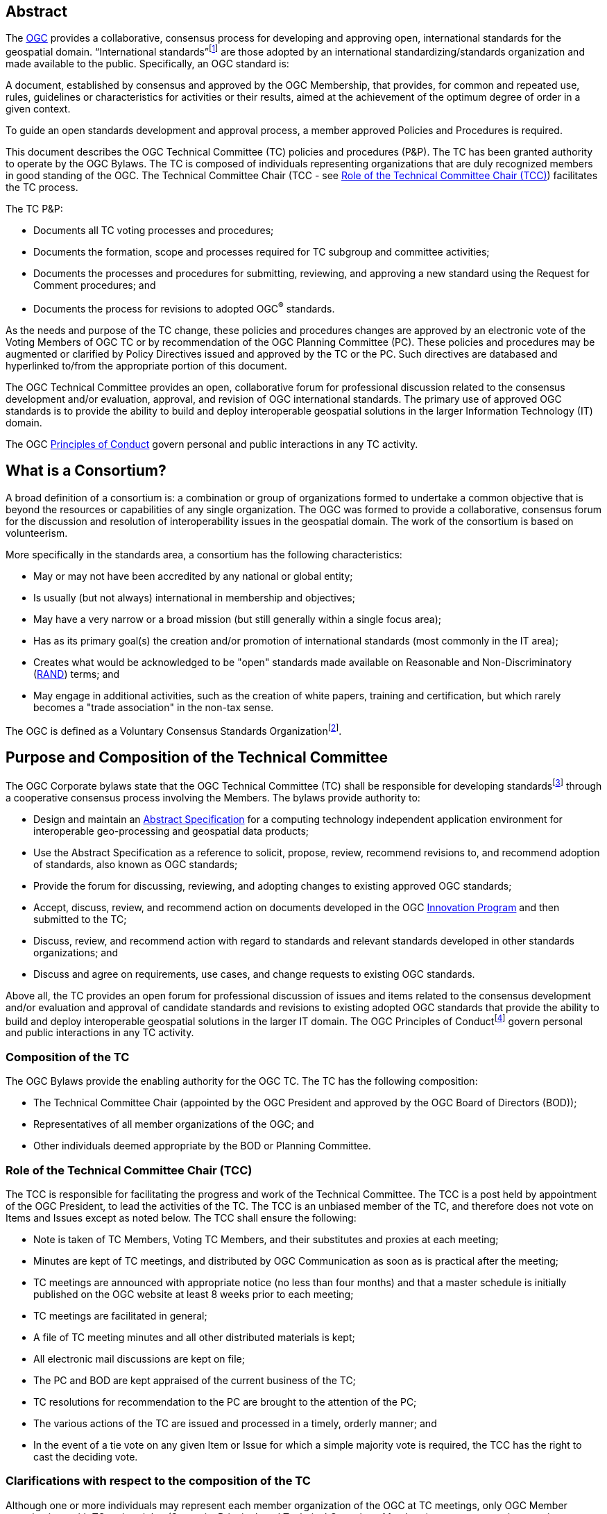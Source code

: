 [[abstract]]
== Abstract

The http://www.opengeospatial.org/[OGC] provides a collaborative, consensus process for developing and approving open, international standards for the geospatial domain. “International standards”footnote:[As defined in ISO/IEC Directives, Part 2] are those adopted by an international standardizing/standards organization and made available to the public. Specifically, an OGC standard is:

A document, established by consensus and approved by the OGC Membership, that provides, for common and repeated use, rules, guidelines or characteristics for activities or their results, aimed at the achievement of the optimum degree of order in a given context.

To guide an open standards development and approval process, a member approved Policies and Procedures is required.

This document describes the OGC Technical Committee (TC) policies and procedures (P&P). The TC has been granted authority to operate by the OGC Bylaws. The TC is composed of individuals representing organizations that are duly recognized members in good standing of the OGC. The Technical Committee Chair (TCC - see <<role-of-the-technical-committee-chair-tcc>>) facilitates the TC process.

The TC P&P:

* Documents all TC voting processes and procedures;
* Documents the formation, scope and processes required for TC subgroup and committee activities;
* Documents the processes and procedures for submitting, reviewing, and approving a new standard using the Request for Comment procedures; and
* Documents the process for revisions to adopted OGC^®^ standards.

As the needs and purpose of the TC change, these policies and procedures changes are approved by an electronic vote of the Voting Members of OGC TC or by recommendation of the OGC Planning Committee (PC). These policies and procedures may be augmented or clarified by Policy Directives issued and approved by the TC or the PC. Such directives are databased and hyperlinked to/from the appropriate portion of this document.

The OGC Technical Committee provides an open, collaborative forum for professional discussion related to the consensus development and/or evaluation, approval, and revision of OGC international standards. The primary use of approved OGC standards is to provide the ability to build and deploy interoperable geospatial solutions in the larger Information Technology (IT) domain.

The OGC http://www.opengeospatial.org/ogc/policies/conduct/[Principles of Conduct] govern personal and public interactions in any TC activity.

[[what-is-a-consortium]]
== What is a Consortium?

A broad definition of a consortium is: a combination or group of organizations formed to undertake a common objective that is beyond the resources or capabilities of any single organization. The OGC was formed to provide a collaborative, consensus forum for the discussion and resolution of interoperability issues in the geospatial domain. The work of the consortium is based on volunteerism.

More specifically in the standards area, a consortium has the following characteristics:

* May or may not have been accredited by any national or global entity;
* Is usually (but not always) international in membership and objectives;
* May have a very narrow or a broad mission (but still generally within a single focus area);
* Has as its primary goal(s) the creation and/or promotion of international standards (most commonly in the IT area);
* Creates what would be acknowledged to be "open" standards made available on Reasonable and Non-Discriminatory (https://en.wikipedia.org/wiki/Reasonable_and_non-discriminatory_licensing/[RAND]) terms; and
* May engage in additional activities, such as the creation of white papers, training and certification, but which rarely becomes a "trade association" in the non-tax sense.

The OGC is defined as a Voluntary Consensus Standards Organizationfootnote:[http://www.nist.gov/standardsgov/omba119.cfm[_http://www.nist.gov/standardsgov/omba119.cfm_]].

[[purpose-and-composition-of-the-technical-committee]]
== Purpose and Composition of the Technical Committee

The OGC Corporate bylaws state that the OGC Technical Committee (TC) shall be responsible for developing standardsfootnote:[OGC standards are member approved interface and encoding engineering specifications developed via the OGC Consensus process that are publicly and openly available for use in the geospatial and IT community.] through a cooperative consensus process involving the Members. The bylaws provide authority to:

* Design and maintain an http://www.opengeospatial.org/docs/as/[Abstract Specification] for a computing technology independent application environment for interoperable geo-processing and geospatial data products;
* Use the Abstract Specification as a reference to solicit, propose, review, recommend revisions to, and recommend adoption of standards, also known as OGC standards;
* Provide the forum for discussing, reviewing, and adopting changes to existing approved OGC standards;
* Accept, discuss, review, and recommend action on documents developed in the OGC http://www.opengeospatial.org/ogc/programs/ip/[Innovation Program] and then submitted to the TC;
* Discuss, review, and recommend action with regard to standards and relevant standards developed in other standards organizations; and
* Discuss and agree on requirements, use cases, and change requests to existing OGC standards.

Above all, the TC provides an open forum for professional discussion of issues and items related to the consensus development and/or evaluation and approval of candidate standards and revisions to existing adopted OGC standards that provide the ability to build and deploy interoperable geospatial solutions in the larger IT domain. The OGC Principles of Conductfootnote:[http://www.opengeospatial.org/ogc/policies/conduct[_http://www.opengeospatial.org/ogc/policies/conduct_]] govern personal and public interactions in any TC activity.

[[composition-of-the-tc]]
=== Composition of the TC

The OGC Bylaws provide the enabling authority for the OGC TC. The TC has the following composition:

* The Technical Committee Chair (appointed by the OGC President and approved by the OGC Board of Directors (BOD));
* Representatives of all member organizations of the OGC; and
* Other individuals deemed appropriate by the BOD or Planning Committee.


[[role-of-the-technical-committee-chair-tcc]]
=== Role of the Technical Committee Chair (TCC)

The TCC is responsible for facilitating the progress and work of the Technical Committee. The TCC is a post held by appointment of the OGC President, to lead the activities of the TC. The TCC is an unbiased member of the TC, and therefore does not vote on Items and Issues except as noted below. The TCC shall ensure the following:

* Note is taken of TC Members, Voting TC Members, and their substitutes and proxies at each meeting;
* Minutes are kept of TC meetings, and distributed by OGC Communication as soon as is practical after the meeting;
* TC meetings are announced with appropriate notice (no less than four months) and that a master schedule is initially published on the OGC website at least 8 weeks prior to each meeting;
* TC meetings are facilitated in general;
* A file of TC meeting minutes and all other distributed materials is kept;
* All electronic mail discussions are kept on file;
* The PC and BOD are kept appraised of the current business of the TC;
* TC resolutions for recommendation to the PC are brought to the attention of the PC;
* The various actions of the TC are issued and processed in a timely, orderly manner; and
* In the event of a tie vote on any given Item or Issue for which a simple majority vote is required, the TCC has the right to cast the deciding vote.

[[clarifications-with-respect-to-the-composition-of-the-tc]]
=== Clarifications with respect to the composition of the TC

Although one or more individuals may represent each member organization of the OGC at TC meetings, only OGC Member organizations with TC voting rights (Strategic, Principal, and Technical Committee Members) can vote on any items or issues related to the adoption of an OGC standard, approval of membership of the OGC Architecture Board (OAB), the TC Policies and Procedures, or the Standards Baseline. For these votes, only one individual may vote on behalf of each such Member organization. There is no limit to the number of TC members that may represent each OGC member organization at TC meetings. However, the TCC may limit the number of attendees (on a maximum-per-organization basis) for reasons of meeting space or other operational considerations.

The TCC shall have the authority to nominate and recommend non-OGC organizations to the BOD members for consideration as voting members of the TC for appointment by the BOD.

[[structure-of-the-technical-committee]]
== Structure of the Technical Committee

The TC is the primary group where OGC standards are developed, discussed, approved, and maintained. The TC members are responsible for the development and maintenance of all standards and related technical documents. The TC membership includes Voting TC Members, non-voting TC Members, and Invited Guests.

The Technical Committee is comprised of three primary subgroups: the OGC Naming Authority, Working Groups (WG), and Subcommittees (SC) to:

* Evaluate and provide guidance on architecture issues;
* Carry out the development of new proposalsfootnote:[Proposals as used here is meant to be a general term to cover [lime line-through]#RFCs# [lime]#Standards#, Discussion Papers, Best Practices, and Engineering Reports.];
* Evaluation of proposals; and
* Provide a forum for the discussion and documentation of requirements for interoperability.

WGs will be formed, carry out their work, and when their work is completed, be dissolved. Working Group Policies and Procedures are defined in <<policies-and-procedures-for-subgroups-of-the-tc>>.

[[ogc-naming-authority-ogc-na]]
=== OGC Naming Authority (OGC-NA)

The OGC Naming Authority (OGC-NA) controls the assignment of OGC Names to resources of interest in geographic information infrastructures. In the terminology defined in ISO 19135-1:2015, OGC-NA is the Control Body for the register of OGC Names: this document describes the framework of documents, registers and other resources required for OGC-NA to execute that role. There are separate OGC-NA Policies and Procedures.

[[subcommittee-sc-of-the-tc]]
=== Subcommittee (SC) of the TC

A standing group (organizationally, a subgroup of the TC) of individuals composed of members of the TC and Invited Guests, with a mission to provide recommendations to the TC in some general area. A http://www.opengeospatial.org/projects/groups/sc/[Subcommittee] does not generate a standard nor does it work on a standard.

SCs have Voting TC Member-only voting. As with all OGC groups, each Voting TC Member has only one vote per SC. SCs are long-standing entities with general portfolios or mission. OGC staff can chair TC SCs. Any OGC member can attend a SC meeting and participate.

A SC may be proposed by any TC member. The TCC shall determine whether the SC should be established and whether a charter is necessary.

[[working-groups-wgs]]
=== Working Groups (WGs)

A group (organizationally, a subgroup of the TC) of individuals composed of members of the TC and invited guests, with the specific intent of solving some particular interoperability problem or problems in a particular technology domain for recommendation to the TC. A Group is not a subcommittee as outlined by the Bylaws of the OGC.

There are two types of Working Groups in the TC: http://www.opengeospatial.org/projects/groups/wg/[Domain Working Groups] (DWGs) and http://www.opengeospatial.org/projects/groups/swg/[Standards Working Groups] (SWGs). The reason that there are two different type of Working Groups is due to the OGC Intellectual Property Policy. The OGC IP Policy can be downloaded from http://www.opengeospatial.org/ogc/policies.

[[domain-working-group]]
==== Domain Working Group

A group (organizationally, a subgroup of the TC – <<policies-specific-to-a-domain-working-group>>) of individuals composed of members of the TC and invited guests, with the specific intent of discussing and/or solving some particular problem or problems in a particular domain or technology arena for recommendation to the TC. Key functions of the Domain Working Group (DWG) are to:

* Have a formal approved charter that defines the DWGs Scope of Work and estimated timeline for completion of the work (if applicable);
* Provide a forum for discussion and documentation of interoperability requirements for a given information or user community;
* Provide a forum to discuss and recommend document actions related to Interoperability Program Reports;
* Develop Change Request Proposals (CRPs) for existing OGC standards;
* Develop Engineering Reports with the intent seeking approval by the TC for release of these documents as OGC White Papers, Discussion Papers or Best Practices Papers;
* Informational presentations and discussions about the market use of adopted OGC standards.;
* Have all-member voting policies (unless otherwise stated); and
* Have missions and goals defined by the TC.

A DWG Does Not work on [lime line-through][lime line-through]#RFC# [lime]#OGC Consensus Standards process# submissions, candidate standards, or revisions to existing OGC standards. However, a DWG can develop change requests as document interoperability requirements that can then be submitted as work items to a SWG.

By default, a DWG will allow public collaboration, such as in teleconference, email discussions, or a public twiki. A DWG has the option to make a motion to the TC to remove public participation in the DWG.

[[standards-working-group-swg]]
==== Standards Working Group (SWG)

A group (organizationally, a subgroup of the TC) of individuals composed of members of the TC and invited guests with the specific intent of working on a candidate standard prior to approval as an OGC standard or on making revisions to an existing OGC standard. Please see <<policies-specific-to-a-standards-working-group-swg>> for details on the policies and procedures for SWGs. The following is a general overview.

Specific work items for a SWG could be:

* Have a formal approved charter that defines the SWGs Scope of Work and estimated timeline for completion of the work;
* Develop a new candidate standard in preparation of that document as an [[lime line-through]#RFC# [lime]#OGC Consensus Standards process# submission.
* Process a new [lime line-through]#RFC# [lime]#OGC Consensus Standards process# submission [lime line-through]#candidate standard# once approved by the OAB;
* Consider official Change Request Proposals to an existing OGC standard and make changes to the standard as necessary: from this perspective, a SWG does all the work that was formerly performed by a Revision Working Group;
* Approve a candidate standard for public comment;
* To vote on any changes to a candidate standard or to an existing OGC standard; and/or
* Make recommendations to the entire TC once a document is ready for a formal adoption vote;

Voting is limited to those Members who are either 1.) Charter Members of the SWG or 2.) have formally opted into the SWG and have waited the mandatory 30-day waiting period and requested to be voting members.

SWGs are persistent unless the SWG voting members decide otherwise and choose to dissolve the SWG once they have completed their work as described in their charter or choose to end the work.

[[meetings-of-the-technical-committee]]
== Meetings of the Technical Committee

This section describes the Policies and Procedures for meetings of the OGC Technical Committee.

[[meetings-of-the-tc]]
=== Meetings of the TC

Technical Committee meetings shall be conducted under the general guidance of Robert's Rules of Orderfootnote:[http://www.robertsrules.com/ Robert’s Rules of Order, Eleventh Edition, 2011.] (RONR). Meetings shall be facilitated by the TCC or other appointed representative(s) of the OGC. The planning goal is to have four meetings per year. The number of meetings per year can be changed by a vote of the TC and the PC or by direction of the Board of Directors.

TC meeting dates and locations will be announced as far in advance as possible but no less than four months in advance of the meeting. Announcements will be through formal OGC Communication. All recommendations, summary notes, presentations, and so forth shall be posted to the OGC Member Portal.

[[attendance-at-tc-meetings]]
=== Attendance at TC Meetings

Only members of the OGC, Invited Speakers, and Invited Guests are welcome at TC meetings. Any TC member may send another representative of his or her organization as a substitute to a TC meeting (please note <<proxy-for-voting>>). Subgroups may only meet by being formally scheduled by the TCC or designee during the course of regularly scheduled TC meetings (subgroups cannot have alternative meetings that overlap temporally with the TC Meeting without approval of the TCC or PC).

[[policy-for-invited-guests]]
=== Policy for Invited Guests

From time to time, OGC staff or an OGC member may wish to invite one or more individuals from organizations who are not OGC Members to attend an OGC TC meeting. Reasons for invitations may be to provide technical input, speak (see Policy for Invited Speakers below), or meet with OGC members and/or staff on items and issues germane to the work of the OGC.

Invited Guests (representatives of organizations that are not members of the TC) may actively participate in an OGC meeting at the sole discretion of the TCC. That is, in the interests of ensuring the efficient operation of any meeting, the TCC may limit or eliminate the opportunity of any invited guest to participate in discussion at any meeting.

All Invited Guest invitations and registration must be coordinated with the TCC and the OGC staff responsible for meeting logistics. The steps are very similar to those for Invited Speakers.

* OGC staff or the DWG/SWG Chair provides a formal invitation to the individual with a cc to the TCC and the TC meeting support staff.
* The TCC approves the invitation.
* OGC provides the invited guest with a registration code.
* The invited guest must register with the provided guest registration code.
* Invited guests may or may not have to sign a non-disclosure agreement (NDA). For special meetings held in parallel with the OGC TC meetings, such as an OGC Interoperability Day, summits and workshops, or a Standards Coordination meeting, NDAs are not required.

The Invited Guest may or may not have to pay a meeting registration fee. OGC staff will work with the members to determine the fee structure for Invited Guests for any given TC meeting.

[[policy-for-invited-speakers]]
=== Policy for Invited Speakers

From time to time, OGC staff or Members wish to invite an individual from a non-Member organization to speak at an OGC Working Group meeting or Plenary session. Any invited speaker may attend the TC meetings for the day on which they are speaking without having to pay the TC meeting fee. The process is as follows.

* The DWG/SWG Chair provides a formal invitation to the individual with a cc to the TCC and the TC meeting support staff. The formal invitation may be via email.
* The TCC approves the invitation.
* The OGC provides the invited speaker with a speaker registration code.
* The invited speaker must register with the provided speaker registration code.

If the invited speaker wishes to spend more time at the TC meetings beyond the day on which they are speaking, they will need to pay the required TC meeting fee, unless waived. For the day the invited speaker is attending, they are free to partake of any refreshments but will need to pay for their own lunch or any related OGC social event they wish to attend on that day. Finally, the speaker may need to sign the standard OGC Non-Disclosure Agreement (NDA).

[[agenda-and-schedule-of-a-tc-meeting]]
=== Agenda and Schedule of a TC Meeting

At least eight weeks before a TC meeting, a draft master schedule for that TC meeting will be posted to the public OGC web site. The agenda is managed solely by the TCC or designee and will be modified prior to the meeting as appropriate. The TCC will maintain a master agenda that is available to members and which is generated from the agendas of each WG as they are populated.

The WG Chairs shall provide the TCC or designee meeting date and time requests at least 4 weeks before the actual TC meeting. The earlier the better!

Each WG Chair shall email an agenda to OGC members at least three weeks before the meeting. Due to schedule conflicts, WG Chairs that fail to provide a proposed agenda by three weeks before the meeting may forfeit the right to meet during the course of regularly scheduled TC meeting times. However, the Chairs of a WG that do not provide an agenda can elect to have an ad-hoc meeting during the off-hours (such as a breakfast or after dinner session).

[[policies-related-to-the-recording-of-an-ogc-meeting]]
=== Policies related to the recording of an OGC Meeting

If there is a GoToMeeting (or similar technology) session assigned for a specific OGC Working Group, TC Plenary, or PC meeting, there is the option to record the session for later use by OGC staff and OGC members. Guidance for such recording is as follows.

* The members attending the meeting need to be notified that the meeting is being recorded. If there are objections, then the meeting shall not be recorded.
* The recording shall remain members-only and shall not be available to the public. The exception is for open meetings in which the public is invited to attend.
* All recordings shall be uploaded to the appropriate meeting folder on the OGC portal.

[[voting-during-and-between-tc-meetings]]
== Voting During and Between TC Meetings

The following policies address voting during and between TC meetings. One of the primary functions of the TC is to vote on a variety of actions, items, and issues. Votes can be for any purpose pertaining to the format and content of the Abstract Specification, Candidate standards, OGC standards, Discussion Papers, approval of the slate of nominations for the OGC Architecture Board, Best Practices Documents, Policies and Procedures of the TC, and for other purposes consistent with the purpose of the TC as described in these Policies and Procedures. The TC will make recommendations to the PC concerning adoption of a candidate standard, changes to a standard, creation of a Working Group, a Best Practice, or a policy document and these recommendations require further approval by the PC.

[[quorum-for-a-tc-meeting]]
=== Quorum for a TC Meeting

The quorum for any meeting of the Technical Committee Members shall be 1/3 of the total Voting membership as comprised by the Strategic, Principal, Technical, and Technical Aggregate Members. If there is quorum, then a simple majority of the Voting TC Members present at a meeting shall constitute a positive vote for all TC Items and Issues. A roll call will be held at the beginning of each Plenary where votes are to occur to ensure a quorum is present.

The only exception for this Quorum rule is for a vote to issue an electronic vote for adoption of a new or revised version of a candidate standard, creation of a Working Group, a Best Practice, or a policy document. In this case, a simple majority vote of those TC Voting members present constitutes a successful vote.

[[three-week-rule]]
=== Three Week Rule

For votes that require documentation, such as adoption of particular documents as standards or documents to be released for public comment, one third of the Voting TC members in attendance may invoke the requirement that documentation supporting the vote must be available three weeks prior to the vote. The TC may override the 3-week rule by a 2/3-majority vote of Voting TC members in attendance at a meeting.

The three-week rule clause ensures that Voting TC members have adequate time to read, distribute and gather comments on documents before voting on the document at the following TC meeting.

[[voting-at-tc-meetings]]
=== Voting at TC Meetings

Many votes happen during a face-to-face TC Meeting. Votes can occur in a TC Plenary or in any sub-group meeting. Votes may be related to document actions, recommendations for staff action, formation of new sub-groups, approval of WG charters, and so forth. This section provides guidance on the policies and procedures related to votes at TC meetings.

[[votes-that-can-occur-at-a-tc-dwg-face-to-face-meeting]]
==== Votes that can occur at a TC DWG Face to Face Meeting

Any number of votes can occur at a TC DWG meeting. No prior notice is required to have a vote at a DWG meeting during a TC. Any member representative attending a DWG may vote. However, only one member representative from a member organization may vote in a DWG. Any member representative attending a DWG can frame a motion.

The votes that may occur at a DWG are:

* Move to release an Engineering Report as a Discussion Paper;
* Move to initiate an electronic vote to release an Engineering Report or other OGC document as a Best Practices document;
* Move to elevate a Discussion Paper to a Best Practices document;
* Move to recommend to the TC a change in policy or procedure;
* Move to accept or revise a DWG charter;
* Move to dissolve a DWG; and
* Move to modify the charter of a DWG.

All of these motions of the DWG are recommendations to the full TC.

[[votes-that-can-occur-in-a-tc-plenary]]
==== Votes that can occur in a TC Plenary

Many votes usually occur in the Opening or Closing TC Plenary. The following is a matrix of possible votes and who can vote.

[[Table-1]]
.Vote types and allowed voters
[cols=",",]
|==================================================================================
|Vote Type |Who can Vote
|Approval of a White Paper, Discussion Paper, or Engineering Report|Any member
|Election of TC reps to the PC|Any member
|Approval of a DWG Charter|Any member
|Approval of deprecation or retirement of Discussion Paper or Best Practice|Any member
|Approval to start electronic vote for an OGC Best Practices Document|TC Voting Member
|Approval to start electronic vote for adoption of an OGC standard|TC Voting Member
|Approval to start electronic vote for a revision of an OGC standard|TC Voting Member
|Approval to start electronic vote for a new TC P&P or other policy document|TC Voting Member
|Approval to start electronic vote for a new SWG or Community standard work activity|TC Voting Member
|[lime]#Approval of a new SWG Task#|[lime]#TC Voting Member#
|==================================================================================
 +For “Any Member” votes, only one member representative from a given Member Organization may vote.

[[form-of-a-document-motion-in-a-sc-or-wg]]
==== Form of a Document Motion in a SC or WG

All SC or WG document votes, except for Best Practices and standards adoption votes shall have the following language:

_______________
The <Name of the SC or WG> recommends that the TC approve the release of <OGC Document number and Name> as an OGC <White, Discussion, or Engineering> Document.
_______________

Often the following clause is added:

“Pending any final edits to the document.”

Best Practice and standards adoption votes shall have the following language:

The <Name of the SC or WG> recommends that the TC approve an electronic vote to recommend <OGC Document number and Name> as a <OGC Best Practice or Adopted Standard>.

[[proxy-for-voting]]
==== Proxy for Voting

Not every OGC TC Voting member can attend every TC Closing Plenary. Therefore, the OGC maintains a proxy process. The official TC Voting representative for an organization can assign their proxy to another full-time employee of their organization, to another individual from another TC Member voting organization, or to the TCC.

Proxies can be assigned electronically or in written form. The written proxy form is provided for each meeting and are sent to the Voting members via email as well as being posted to the TC meeting folder for which the proxy will be valid. Assignment of proxy to another full-time employee of the Voting member’s organization may be communicated verbally to the TCC in advance of or at the TC Closing Plenary.

Proxy shall be communicated to the TCC in advance of the TC Closing Plenary. The TCC shall send reminders to the Voting Members prior to the meetings.

Proxies are not transitive: that is, if Member A holds a proxy for Member B and Member B holds a proxy for Member C, Member A can only vote on behalf of Member B and CANNOT further vote on behalf of Member C by “proxy to a proxy.”

[[tc-electronic-voting]]
=== TC Electronic Voting

At any time, the TCC, the TC, or a subgroup of the TC may recommend starting an electronic vote. Initiation of electronic votes may be brought by motion and second at a TC plenary meeting, a WG meeting, or by direct action of the TCC. Please refer to <<Table-1>> for what membership level is allowed to vote for any particular vote. The following rules are for official OGC votes related to:

* Adoption of an OGC Abstract and Implementation standards;
* Adoption of a revision to an existing OGC Abstract or Implementation standard;
* Adoption of a OGC Policies and Procedures;
* Approval of an OGC Best Practice;
* Election of representatives to the OGC Architecture Board; and
* Approval of a Standards Working Group Charter or a new Community standard work activity.

[[duration]]
==== Duration

Unless otherwise stated by the TCC or designee, the normal deadline for response to an electronic vote shall be 45 days from the date of issuance of the electronic vote. There are no extensions for NO votes or insufficient votes (see <<sufficiency>>). The start and end dates for any given vote are set by OGC staff and are posted with the ballot and announced.

[[continuity]]
==== Continuity

Except for the following reasons, an electronic vote shall remain open for the duration as stated in <<duration>>:

* A WG withdraws the motion to approve a candidate standard (see <<withdrawal>>); or
* The TCC, the OAB, or the WG identifies a procedural error and requests the vote be stopped.

[[eligibility]]
==== Eligibility

All Voting TC Membersfootnote:[The total of Strategic, Principal, Technical, and Technical Aggregate Members] in good standing at any time during the electronic vote can participate in electronic voting, whether or not they have participated in any preceding TC meeting or electronic vote. All such Members are referred to as "Eligible Voters." Each Eligible Voter shall have one vote.

[[number-of-eligible-voters]]
==== Number of Eligible Voters

For each electronic vote, the number of Eligible Voters shall be determined as of the date of the start of the electronic vote. The number of Eligible Voters for a given vote shall be determined by OGC staff and shall be posted with the ballot and announced. This number shall not change for an active vote regardless of whether members gain or lose voting eligibility.

[[allowable-votes]]
==== Allowable Votes

The Voting Member may vote Yes, No, or Abstain. Abstain counts toward Sufficiency. Comments may be provided with any vote. Any Eligible Voter may change their vote during the voting period but not after the vote is closed.

[[sufficiency]]
==== Sufficiency

For all votes on any OGC document or OGC policy, sufficiency requires 1/3 of the Eligible voters to vote. Further, 15% of the total number of Eligible voters must vote YES.

If during the vote there is a new TC Voting Member, that Member may vote but does not change the Sufficiency rule.

[[approval]]
==== Approval
footnote:[NOTE: All approved OGC Technical Committee document or policy recommendations are then presented as a recommendation to the OGC Planning Committee (PC). The PC shall review the recommendation and either approve the recommendation as is, ask the TC for clarification, or in very few instances not approve the recommendation and ask the TC to provide clarifications or more require more work on the document.]

In addition to Sufficiency thresholds, for documents that are official OGC positions, such as a standard, creation of a new WG, an OGC Best Practice, or an OGC policy, a motion passes (is approved) if the number of YES votes is twice or more the number of NO votes. All other documents pass with a simple majority

[[comments]]
==== Comments

Any Eligible Voter that votes may submit a written comment. If an Eligible Voter votes NO, then that Voter shall also submit a written comment explaining their reason for voting NO. For a standard adoption vote, then the SWG shall respond in writing to all comments within 30 days of the completion of the vote. For other votes, then the appropriate TC sub-group shall respond to the comments. The written response to comments shall be in an OGC document and made available to the OGC Membership. If a motion is withdrawn (See <<withdrawal>>) then no response to comments is required.

[[withdrawal]]
==== Withdrawal

A motion may only be withdrawn by the Working Groupfootnote:[Except for votes initiated by the TCC, such as the election of OAB members.] that made the original motion or by the TCC for procedural reasons. The WG shall have a formal documented vote to withdraw a motion. The reasons for withdrawing a motion are not constrained. The WG shall communicate to the TCC the request to withdraw a motion. The TCC shall then communicate the decision to withdraw a motion to the entire Membership.

[[restarting-a-vote]]
==== Restarting a vote

The following procedures shall be followed for those cases in which a revote is required.

* If a WG withdrew a motion and there is no content change to the document, the WG can at any time request the TCC initiate new vote.
* If a WG withdrew a motion and the content of the document is changed, then the WG needs to restart the approval process (in the case of a [lime line-through]#RFC# [lime]#standard#: OAB review, public comment, vote).
* If the vote was stopped for procedural problem(s), fix the problem(s), and initiate a new vote.
* If failure to approve the motion (See Approval and Sufficiency), then the appropriate OGC group needs to address all comments, revise the document and restart the [lime line-through]#RFC# [lime]#standard# approval process with an OAB review, public comment, final edits to the document and a new adoption vote.

[[multi-part-documents]]
==== Multi-part Documents

OGC standards documents are often broken into parts along modular lines. Adoption votes for such multi-part documents must either be sequential and not overlapping in terms of start and stop dates or in parallel with the same start and stop dates for the vote.

If the votes are in parallel and if a part fails, then any part containing a module dependent upon a module in the failed part also fails. If the vote is sequential, any part containing a module dependent upon a module in a previously failed part cannot be voted until the failed part is re-voted and approved or the dependency is removed.

[[visibility]]
==== Visibility

The following rules relate to transparency of the voting process.

* During and after a vote, individual votes and comments are visible to any OGC member during and after the voting period.
* After the vote is complete, the public only sees the vote result and does not see how an Eligible Voter voted or commented.
* The WG can vote to make public the comments and WG responses to the comments - but shall not provide the name of the Voter who made a given comment.

[[assuming-successful-tc-vote-what-next]]
==== Assuming Successful TC vote, what next?

Once the electronic vote completes and assuming a successful TC vote, the following must occur.

* The TCC shall announce the results of the vote.
* If there are any comments, the submission team or SWG shall respond to all comments submitted during the voting period. The responses to the comments shall be documented in an OGC document that is then posted to pending.
* The TCC shall make a recommendation to the Planning Committee requesting approval of the motion from the Technical Committee. The PC shall have two weeks to consider the motion, ask questions, and approve or reject the motion. Approval in the PC is a simple majority of the PC members.

[[subgroups-of-the-tc-electronic-voting]]
=== Subgroups of the TC Electronic Voting

The procedures for holding electronic votes (e-votes) presented in this section apply to any subgroup of the TC that:

* Has an email reflector on the OGC Portal on which all voting members are subscribed; and
* Has a quorum rule on votes, or a rule that requires a notice to the TC at large of the type of vote being contemplated.

In the event that a motion is made either on the email reflector of a subgroup or in some other scheduled meeting of the subgroup (that lacks quorum and thus cannot act directly), then the chair (or presiding officer of the meeting if the elected chair is not present) may call for a Portal vote as a “measures to obtain a quorum” (RONR, 11th Edition, §40, pages 347-348). The procedure will be as follows.

1.  A motion is made and seconded on the subgroup's email reflector or during a meeting (such as a teleconference) that may not have a quorum.[multiblock footnote omitted]
2.  The chair (or the presiding person at the meeting where the motion was made in conjunction with one of the subgroup’s elected chairs) announces that a Portal e-vote will be taken and summarizes the procedure to be used. This summary includes an opening date (usually immediately or within one week after the motion is made) and a closing date at least one full week after the opening, making the vote last at least 8 calendar days (such as a Monday to Monday schedule).
3.  All requirements for previous announcements as delineated in the TC policy and procedures must be met before the email or Portal vote start date. These requirements may include posting of the associated supporting documents in advance of the vote and/or an official notice to the TC of a pending vote within the subgroup.
4.  Votes must be cast before the end of the closing day at midnight in the time zone of the voter (as recorded by the email send protocol). This mail announcing the vote shall include a formal name for the vote in the subject field.
5.  Any valid voting member of the subgroup may visit the Portal page for the e-vote and cast their vote. The member may change their vote at any time. The last vote cast by the member before the closing date and time is his official vote. Portal votes do not stop until their end date is reached or the vote organizer chooses to withdraw the vote.
6.  Only one vote is allowed per OGC Member organization.
7.  Protests on the procedures involving the vote will be addressed to the subgroup chair, with a final appeal to the TCC and the membership of the TC.
8.  If at least a quorum (1/2) of the subgroup votes (YES, NO or ABSTAIN) then the vote is valid. The original motion passes under the same rules as would have been required in an official meeting.

For most votes that require a simple majority at a quorum-valid meeting, the motion passes only if a quorum is obtained, and the number of YES votes is greater than the number of NO votes.

This procedure shall not be used to suspend the rules or to amend any motion made at a quorum-valid meeting of the subgroup.

[[tc-or-subgroups-of-the-tc-email-voting]]
=== TC or Subgroups of the TC Email Voting

The procedures for holding email votes presented in this section apply to any votes that the TC is eligible to hold in a Closing Plenary or any subgroup of the TC that meets the criteria for holding electronic votes as defined in Section 6.6. Note that use of the Portal electronic voting function is preferred over the use of email voting procedures.

Email votes follow the same process as laid out for TC votes in the TC Meeting (see Section 6.4) or for subgroups of the TC electronic voting (see Section 6.6), with the following additional procedures.

1.  The TCC or subgroup chair sends an email to the appropriate reflector notifying the group of the start of an email vote. The message must specify the item(s) on which the group is voting, include relevant background information, provide the deadline for voting, and define the type of vote (“Hand” or “No Objection”).
2.  “Hand” vote: voting members email the reflector (from the email address listed for the corresponding Portal user) with the vote clearly mentioned in the first few lines of the mail, and optionally in the subject line. Allowed votes are YES, NO, or ABSTAIN. The subject line should include the formal name of the subject of the vote used by the chair in the announcement. A member may change their vote by emailing again at any time before the close of the vote. The last vote cast by the member before the closing date and time is that member’s official vote.
3.  “No Objection” vote: an email vote may consist of a request to the group members for any objection to unanimous consent. Voters with no objection to the ballot do not need to email the chair or reply to the vote announcement. Should there be an objection, the vote will be paused and the objection discussed in the reflector or in a meeting. If the objection is addressed to the satisfaction of the objecting party, the vote will continue for the number of days remaining in the vote from the date at which the vote was paused. If the objection is not removed, then the vote will restart as either a “Hand” vote (see 2 above) or a Portal e-vote.

[[policies-and-procedures-for-subgroups-of-the-tc]]
== Policies and Procedures for Subgroups of the TC

This section describes the Policies and Procedures for Sub-groups of the TC. This includes Domain Working Groups (DWGs) and Standards Working Groups (SWGs).

[[membership-in-tc-subgroups]]
=== Membership in TC Subgroups

A subgroup is composed solely of representatives of current OGC members and (potentially) Invited Guests. Each type of group is chartered by simple majority vote of the TC in the course of normal business and ratified by the PC.

The following rules apply to membership in subgroups of the TC.

* Any OGC member organization may send representatives to attend any meeting of the TC or any subgroup of the TC. The exception is for SWGs. In order to attend a meeting of a SWG, the representative must have opted into the SWG in order to participate (<<participating-in-a-swg-opting-in>>).
* Invited guests may actively participate at the sole discretion of the subgroup’s chair. That is, in the interests of ensuring the efficient operation of any meeting, the chair may limit or eliminate the opportunity of any invited guest to participate in discussion at any meeting. Invited guests cannot vote.

[[role-of-subgroup-chairs]]
=== Role of Subgroup Chairs

The chair of a subgroup is responsible for organizing the activities of that subgroup, including:

* Arranging meetings at times and places convenient for the subgroup membership;
* Announcing meeting arrangements to the entire OGC membership, including a preliminary agenda for the meeting, at least 2 weeks in advance of the meeting;
* Encouraging broad participation of the OGC membership;
* Ensuring that minutes of meetings are taken, and made available electronically to the entire OGC membership within two weeks of the meeting: minutes must include:
a.  A list of persons attending the meeting;
b.  A list of motions, seconds, and outcomes; and
c.  A section that details specific actions taken by members of the subgroup;
* Sending electronic reminders to action holder’s one week before the action is due for completion;
* Ensuring the smooth and orderly running of the meeting;
* Reporting on subgroup activities to the parent body, and PC if requested, including presenting subgroup recommendations (if any);
* Keeping the Chair of the parent body apprised of the progress of the subgroup; and
* Recommending schedule and work plan and managing subgroup resources to accomplish the mission of the subgroup.

[[inactive-subgroups]]
=== Inactive Subgroups

The TCC will provide a list to the TC at least once a year of those subgroups that have not met in the previous 12 months. The TC will then vote to determine if these groups should be continued, disbanded or possibly combined with more active groups.footnote:[In the past, some groups have not met for a considerable time and are no longer active. The existence of these groups can be misleading to those trying to understand what OGC is currently doing. This proposal suggests a mechanism for reviewing subgroups and taking some action when appropriate. This will help ensure the groups in OGC are aligned with the actual work being done within the TC.]

[[subgroup-meetings]]
=== Subgroup Meetings

Subgroups except as noted above may set their own meeting schedules. In particular, they do not have to meet every time their parent body meets, nor are they prevented from organizing meetings not co-located with those of the parent body, provided that in every case the relevant meeting notice and reporting criteria are met (see <<meetings-of-the-tc>>).

[[formation-of-a-sub-groupworking-group]]
=== Formation of a Sub-Group/Working Group

At any time, a group of Members may determine that a new area of technology or domain exploration is required. This interest may lead to the formation of a new OGC Working Group. The following are the usual steps related to the formation of a new WG. Typically, the first step is to call an ad-hoc meeting at a face-to-face TC meeting. An ad-hoc meeting is to 1.) judge interest in forming the new sub-group and 2.) define the scope of work for the proposed new sub-group.

[[ad-hoc-meetings]]
==== Ad-hoc Meeting(s)

Any group of OGC members can schedule an ad-hoc meeting. The interested members develop a basic agenda and draft mission statement for the work of the group and call for an ad-hoc meeting at a scheduled TC event or by teleconference/webinar. Like any sub-group, they shall schedule a meeting time and post the meeting time information on the OGC Portal Calendar. Also, like any other sub-group meeting of the TC, they shall announce the meeting to the broader TC and communicate an agenda. At this Ad-hoc meeting, the participants continue to frame the mission and the scope for a proposed new WG or other OGC activity. They must also determine whether there is adequate Member interest to actually form a new WG.

[[development-of-a-proposed-sub-group-charter]]
==== Development of a proposed Sub-Group Charter

The primary function of the Ad-hoc meetings is to write a Charter for the new sub-group/Working Group. The Charter documents the mission, scope, roles, and responsibilities of the proposed WG. Drafts of the Charter can be shared with other members for review and comment. The templates for the Domain and Standards WG Charter documents can be found here:

https://portal.opengeospatial.org/?m=public&subtab=templates&tab=1

[[approval-of-a-sub-group-charter]]
==== Approval of a Sub-Group Charter

Once the Charter is completed and agreed to by the members of the Ad-hocfootnote:[For a Standards Working Group (SWG) charter, the ad-hoc is the submission team.], the following process if followed for approval of the Charter. NOTE: For a SWG Charter, please review <<policies-specific-to-a-standards-working-group-swg>> for specific requirements related to the formation of a Standards Working Group (SWG).

* The charter is reviewed by the TCC. The TCC shall provide edits and comments in a timely manner.
* The ad-hoc considers the TCC comments and edits the charter as necessary.
* The charter is assigned an OGC document number and posted to pending documents.
* The availability of the draft charter is announced to the TC and to the public and a three-week public review period begins. There is a formal press release with a general call for comments.
* If possible, the draft charter is presented to the TC at a plenary. Otherwise, a PowerPoint or video presentation will be developed and posted to the Portal. NOTE: For a SWG, this [lime line-through]#document or video# [lime]#presentation# should cover the key aspects of the charter, especially the scope of work, the timeline, and the technical discussion related how the standards work aligns with the current OGC standards baseline.
* Comments received during the comment period are considered by the ad-hoc members and any necessary changes to the draft charter are completed.
* The modified charter is posted to pending as an update with a new revision number. The TCC shall notify the membership that a revision of the charter has been posted.

[[votes-to-approve-the-charter-and-formation-of-a-sub-group]]
===== Votes to approve the charter and formation of a sub-group

This section describes the voting associated with the approval of specific types of sub-groups: Committees and Working Group. In all cases, the TCC makes the motion to approve the charter for the new sub-group of the TC.

* Committees: Charters for and formation of subcommittees and committees may be approved by a simple majority vote of the membership. These votes happen at the Closing Plenary during a Face-to-Face TC meeting or by email vote per <<tc-or-subgroups-of-the-tc-email-voting>>.
* WG: This is a TC Voting Member vote. Approval of the charter is a simple majority. The TCC initiates a vote to approve the Charter and the formation of the WG. This is an electronic vote under the e-vote rules as stated in <<tc-electronic-voting>>. The TCC shall also send an informational email to the full TC membership asking if there are any final comments or objections to the formation of the new WG.

If the TC approves formation of the new group, then the TC makes a recommendation to the Planning Committee (PC) to approve formation of the new sub-group. These votes may happen at face-to-face meetings or by email votes or by a PC e-vote.

Upon approval of the TC and the PC, the new group will become an official subgroup of the TC.

[[changes-to-a-wg-charter-or-recharter-of-a-wg]]
==== Changes to a WG Charter or Recharter of a WG

The members of a WG may at anytime determine that a change to the WG charter is necessary. Such changes may be done at any time. The WG members need to approve the amended charter by a formally recorded vote. Once the WG members approve the amended charter, the Chair shall inform the TCC who will then assess if the changes are a natural progression of the work of the WG or a major shift in scope of the WG.

* If the TCC judges the changes to reflect a natural progression of the WG work, then the TCC shall notify the full membership of the proposed changes. The amended charter shall be posted to pending documents for a 3-week member review and comment period. The review period is followed by an approval vote by the TC at a Closing Plenary or through an email vote.
* If the TCC judges the changes to reflect a major shift in scope of the WG, then the revised charter shall proceed through the same approval process as a new WG charter in <<approval-of-a-sub-group-charter>>.
* When the recharter vote is requested to start to the TC, the TC has the option to override the TCC vote type recommendation. For instance, if the TCC recommends a vote at the Closing Plenary, the TC can demand instead that a full 45-day electronic vote be held because the TC feels the scope of the revised charter is too different from the original charter.

[[policies-specific-to-a-domain-working-group]]
=== Policies Specific to a Domain Working Group

This section describes the formation, role, and responsibilities of a Domain Working Group (DWG).

[[voting-in-a-dwg]]
==== Voting in a DWG

Voting in DWGs is by simple majority of OGC Members present at the DWG meeting, not just Voting TC Members, with the caveat that no OGC Member organization may cast more than one vote in a WG vote.footnote:[It was felt that WGs should be able to use all of the expertise at hand in arriving at recommendations. All TC member organizations could be represented (and __vote__) at WG meetings in order to allow the expression of all members' opinions. OGC Voting TC Members are protected from control by non-voting members by virtue of the fact that WGs may only form recommendations to the TC and not final TC votes. WG minutes are also available to _all_ members of the TC, so that other TC members may understand and accept or reject WG recommendations.]

[[policies-specific-to-a-standards-working-group-swg]]
=== Policies Specific to a Standards Working Group (SWG)

A SWG may be formed whenever:

* Three or more members provide a [lime line-through]#RFC# submission for a candidate standard;
* One or more Change Request Proposals for a given adopted OGC standard have been submitted to the public Change Request repository on the OGC web site;
* Three or more members wish to define and document a new candidate OGC standard that will be submitted using the OGC [lime line-through]#RFC# [lime]#OGC Consensus Standards# process; The new candidate standard could be an interface, encoding, profile, application schema, or extension package; and/or
* Three or more members wish to bring an external document into the OGC process and wish to collaborate to prepare this document for submission using the [lime line-through]#RFC# [lime]#OGC Consensus Standards# process.

The formation and execution of the work of a SWG is closely tied to the OGC Intellectual Property Policies and Procedures. Members are strongly encouraged to read this Policy prior to forming or joining a SWG.

Whenever a SWG needs to be formed, the first order of business is to inform the TCC The TCC will discuss the process and next steps. The TCC shall announce to the full Membership via OGC communications that there is an intent to start a new SWG (standards) activity.

The submission team then writes a SWG Charter. Please review the OGC ad-hoc meeting and charter creation and approval process as outlined above in <<approval-of-a-sub-group-charter>>. The policies and procedures defined below are in addition to the requirements to form an OGC Domain WG.

[[the-swg-charter]]
==== The SWG Charter

The Charter documents the scope of work, references, business value, and projected timeline for the new SWG. There is a formal OGC template for a SWG charter. This template may be downloaded from:

https://portal.opengeospatial.org/?m=public&subtab=templates&tab=1

[lime]#SWG are chartered to create a primary delivery (a new standard), maintain that standard, and optionally update, extend, or profile that standard through a <<swg-task-process>>. At a minimum, the scope of the primary delivery is provided in the SWG charter.#

[[ipr-rules-for-a-new-swg]]
===== IPR rules for a new SWG

The charter of each SWG shall also specify whether the SWG to be formed is a RANDfootnote:[Reasonable and non-discriminatory]-Royalty Free SWG or a RAND- for Fee SWG. For a complete discussion of the OGC Intellectual Property Rights (IPR) policies, please refer to:

http://www.opengeospatial.org/about/ipr

The OGC IPR policy is similar to those of other voluntary standards organizations.

[[persistent-swgs]]
===== Persistent SWGs

By default, OGC SWGs are persistent until the SWG elects to become inactive or disband. Persistence supports the ability to maintain the standard products of the SWG, work on multiple revisions of an existing OGC standard, or to insure that long-term collaboration with other SWGs can be maintained. There may be reasons why a SWG is chartered not to be persistent and such reasons must be described in the charter. The Charter template has a section that specifies whether a SWG is persistent or not.

[lime]#Each new activity performed in a SWG after it completes its primary delivery approved via the <<swg-task-process>>.#

[[swg-charter-approval-and-formation]]
===== SWG Charter Approval and Formation

The TCC will work with either the candidate standard submission team or an interested group of members that wish to craft a new OGC standard to write the draft SWG Charter. Once a draft is completed, the charter review and approval process as defined in <<approval-of-a-sub-group-charter>> shall be followed. For the purposes of charter development and approval, consider that the ad-hoc group and a submission team are equivalent in that a submission team is an ad-hoc group.

The SWG cannot begin business until the charter is approved.

Once the charter is approved by the TC and the PC, OGC staff will create a new Portal project for the new SWG. Formation of the new SWG will be announced to the membership.

Finally, the TCC shall make a general call for participation in the new SWG. The call for participation will be made public.

[[charter-members-of-the-swg]]
==== “Charter” members of the SWG

The charter members for a SWG will be:

* Any members that are part of a [lime line-through]#RFC# [lime]#candidate standard# submission team;
* Any member who asks to join the SWG during the three-week SWG Charter review period; and
* Any members who participate in the development of the Charter for a new SWG.

Charter members have agreed to the IPR terms of the SWG. Charter members are immediately vested in the work of the SWG and can vote on any items or issues during the first meeting of the SWG.

[[participating-in-a-swg-opting-in]]
==== Participating in a SWG – Opting In

Any OGC member representative can join a SWG at any time and participate in the work of the SWG. If a Member wishes to participate, then the member representative(s) need(s) to “opt-in” to the new SWG in order to participate. Opting into a SWG is done via a registration page for that SWG. The registration page will be available on the OGC Portal. The registration page will clearly state the IPR terms for the SWG as well as the Scope of Work.

Any member representative opting into a SWG and making a Contribution to any SWG (regardless of its licensing designation) must commit at the time of making such Contribution that if the Proposed standard in connection with which the Contribution is made is finally approved by OGC, the Contributor will provide a License to all patent claim(s) Owned by it that become Necessary Claim(s) by reason of its making a Contribution, without compensation and otherwise on a RAND basis, to all Implementers. Such commitment shall be made be made pursuant to a written declaration in the form of Appendix A to this IPR Policy.

If the member representative does elect to participate (opt-in), then there is a 30-day period during which the member representative can participate but cannot vote. During this 30-day period, the member representative can also elect to opt out of the SWG and not be required to declare any IPR or essential claims.

[[swg-voting-members]]
==== SWG voting members

All of the SWG charter members can vote at the first meeting of the new SWG and are therefore deemed “voting members” of the SWG.

After the 30-day waiting period, any member representative who is not a charter member may request that the SWG chair change their status to a voting member of the SWG. Once the Chair approves the request, the member can then vote on any item or issue brought before the SWG. Any member who has been participating in a SWG for 30 days but does not wish to be a voting member can remain of group member and participate.

[[opting-out-of-a-swg]]
==== Opting out of a SWG

If during the 30-day waiting period, any member representative may elect to opt-out of a SWG without having the Member having to declare any Necessary Claims. A member representative can opt-out by notifying the TCC and/or designee representative.

[[election-of-swg-chair-and-co-chair]]
==== Election of SWG Chair and Co-Chair

The first order of business of a new SWG is to elect a Chair and Co-chair. The Chair and Co-chair must be from different Member organizations. When there are adequate nominations or volunteers for the Chair/Co-chair, the SWG Convener will call for a vote of members who have opted in to participate in the SWG. In the case where there is only one nomination for Chair and one for co-chair, the SWG Convener will ask the SWG members whether there is any objection to unanimous consent. The election of a Chair or Co-Chair can happen at either a TC Meeting or via email. The election of the Chair and Co-Chair does not require TC or PC approval. Once the election is complete, the new Chair shall notify the TCC of the results of the Chair and Co-chair election.

[[responsibilities-of-the-swg-chair-and-co-chair]]
==== Responsibilities of the SWG Chair and Co-Chair

In addition to the sub-group Chair and Co-chair responsibilities as outlined in <<role-of-subgroup-chairs>>, the SWG Chair is responsible for organizing the activities of the SWG, including the following.

* Ensuring that minutes of meetings are taken, and once approved by the SWG voting members and made available electronically to the SWG membership within two weeks of the meeting. Minutes must include:
** A list of persons attending the meeting and determining if there is quorum;
** A list of motions, seconds, and outcomes; and
** A section that details specific actions taken by members of the subgroup.
* Reporting on subgroup activities to the TC and if the SWG meetings during a TC meeting, presenting at the closing TC Plenary, including presenting subgroup recommendations (if any). Any reports to the TC SHALL be approved for release by the SWG voting members.
* Maintaining SWG member status on the Portal (voting, observer, etc).
* Ensuring that issues are logged into the Portal and these issues are prioritized and put into a roadmap for completion of a revision (or a future revision). Further, that the Chair ensures that the pertinent standard roadmap is updated, agreed by consensus of the SWG members, and posted at least for each regularly scheduled TC meeting time.
* Ensuring that issues worked result in official change proposals and that only these official change proposals shall be considered by the SWG.

In the event that the Chair is not able to fulfill these duties, the Co-chair will step in and assume the leadership role until such time as the Chair is able to resume their duties. Failure of the Chair and/or Co-chair to provide these capabilities will result in the removal of the Chair and the election of a new Chair. If no suitable Chair can be located, then the work of the SWG will be considered to be non-critical and the SWG will be dissolved.

[[swg-voting]]
==== SWG Voting

SWGs operate under the same general voting rules as other sub-groups of the TC, namely Votes in an SWG follow the same guidelines as for the Technical Committee except that quorum is 1/2 of active voting members (see <<caveat-on-voting-rights-if-you-do-not-participate-on-a-regular-basis>>) unless the SWG votes to have a larger fraction be quorum. See <<subgroups-of-the-tc-electronic-voting>> for electronic votes for sub-groups of the TC. The one notable exception related to SWG votes is that only member representatives who have opted into the SWG may vote.

[[caveat-on-voting-rights-if-you-do-not-participate-on-a-regular-basis]]
==== Caveat on Voting Rights – If you do not participate on a regular basis

If you join a SWG and have voting privileges, you have a responsibility to participate in the teleconference and email dialogues. If you do not participate in the teleconferences and email discussions and vote on items and issues, you will lose your voting privileges and have your SWG member status changed from “Voting” to “Group Member”. The SWG Chair has the authority and the ability to make these changes based on the following policy.

Quorum for votes on any items or issues brought before a SWG is based on the number of voting members for that SWG. Insuring quorum at SWG meetings is a vital aspect of the SWG being able to complete its work in a timely manner. Therefore, any SWG voting member who misses two consecutive SWG meetings (teleconference, face to face, or webinar) in which votes occur or misses two consecutive email votes shall be deemed as inactive and will not count toward quorum after the second missed vote. The SWG Chair shall take roll call at the beginning of each meeting and determine quorum based on active voting members only. An inactive SWG voting member can become active again simply by attending the SWG meetings and participating. If regular attendance by a given voting member is an issue, that voting member may assign a temporary or permanent proxy to another SWG voting member or to the SWG Chair. The voting member may rescind that proxy at any time. If the voting member wishes not to assign their proxy, they can ask to change their status to "Observer" and still actively participate in the SWG.

[[cross-swg-communication]]
==== Cross SWG communication

Many technical issues discussed in a SWG will require collaboration and communication with other SWGs. As long as the voting members agree to such cross SWG communication, then an open dialogue between two or more SWGs can occur on any specific technical issue.

[[swg-work-environment]]
==== [lime]#SWG Work Environment#
[lime]#SWGs are expected to maintain their Portal records in a complete fashion. Presentations in TC Meetings should be stored in the TC Meeting folder or in the SWG files with a symbolic link to the TC Meeting folder. All draft documents for SWG discussion should be in the SWG files until that point those documents are to be discussed in the TC. SWG documents for TC discussion or voting are to be uploaded to Pending Documents.#

[[swg-use-of-collaboration-environments]]
===== [lime]#SWG use of collaboration environments#
[lime]#SWGs are free to use collaboration environments such as GitHub to store text of their draft standard, link that text to developing code, track issues, and manage the document development workflow and milestones. A SWG may also vote to allow non-OGC members to participate in the development of the standard in the collaboration environment. Note that such a vote does not grant access to non-members to the OGC Portal nor does it give those non-members voting rights for SWG approval of any work.#

[lime]#The collaboration environment will be under ultimate control of the OGC. For example, OGC maintains organizational structures in GitHub and SVN under which SWGs can create a project for their use. Private repositories or projects may not be used for development of SWG deliverables.#

[lime]#The collaboration environment must clearly display a message on its home page (e.g., the README file in GitHub) that states the contributions to the work in the collaboration environment belong to OGC, as shown below.#

_______________
[lime]#The contributor understands that any contributions, if accepted by the OGC Membership, shall be incorporated into OGC standards documents and that all copyright and intellectual property shall be vested to the OGC.#
_______________

[[public-release-of-swg-documents]]
==== Public Release of SWG documents

At any time, the SWG voting members may agree to release any SWG in-progress technical document into a public forum, to another standards organization, or to the public for comment. Such an action requires a formal SWG motion and SWG vote as per <<swg-voting>>.

[[release-of-documents-for-public-comment]]
===== Release of document(s) for public comment

At any time, the SWG can vote to release an in-progress candidate standard for public comment. Please remember that there is the official formal 30-day public comment period. However, a SWG is encouraged to release an in-progress document early in the process in order to solicit input from the community. If a SWG votes to release a document for early public comment, it must coordinate with OGC Communications to generate a press release and properly create the [lime line-through]#Call# [lime]#Request# For Comments (RFC) on the OGC website.

[[swg-task-process]]
==== [lime]#SWG Task approval process#

[lime]#Any new work from a SWG after the primary deliverable must be approved by the TC as a new Task prior to start of that work. The new work can result in an update, extension, or profile of a standard.#

[lime]#The proposed Task must be presented to the TC at a plenary. Otherwise, a PowerPoint or video presentation will be developed and posted to the Portal. This presentation should cover the key aspects of the Task, especially the scope of work, the timeline, and the technical discussion related how the work relates to the standard(s) developed by the SWG.#

[lime]#Once the proposed Task has been presented to the TC, the TCC will initiate a 21 day TC and public review of the proposed Task. If comments are received in the review period, the SWG shall consider the comments and reissue the proposed Task details, if necessary.#

[lime]#The proposed Task will be voted upon by TC Voting Members in a Closing Plenary (see <<voting-at-tc-meetings>>) or by a two-week email vote (see <<tc-or-subgroups-of-the-tc-email-voting>>). Once approved, the Task will be added to the SWG Charter and the updated Charter posted to the SWG Portal files. The SWG may now begin work on the Task.#

[[umbrella-swgs]]
==== Umbrella SWGs

From time to time, two or more existing SWGs need to collaborate and coordinate on a regular basis. In such cases, the SWGs may propose to create an umbrella SWG. To create an umbrella SWG:

* All affected SWGs shall vote to agree to participate in the umbrella SWG;
* All affected SWGs shall have the same IPR policy; and
* The existing charters for the affected SWGs shall be updated to state that the SWG is part of an umbrella SWG.

Once approved, the existing operational SWGs will be dissolved and reformed under the new IPR umbrella. All existing voting members would remain voting members in their respective SWGS. However, opting to participate in one SWG shall mean that the member is opting as an observer to all SWGs that are part of the umbrella SWG.

[[document-types-and-document-processes-of-the-tc]]
== Document Types and Document Processes of the TC

This section describes the various OGC documents and document handling processes that are the responsibility of the TC.

[[an-ogc-policy-document]]
=== An OGC Policy Document

A policy is a principle, rule or process that guide decisions to achieve rational outcome(s). The work of the OGC is guided by a number of Member approved policies and processes. These policies and processes are documented in various OGC Policies and Procedures documents. These shall be known as “Policy” documents. This TC P&P is a policy document. Policy documents are either maintained by the Members or by OGC staff. In all cases, new policy documents or revisions to existing policy documents shall be reviewed and approved by both the Technical and Planning Committees. Approval of a policy document shall follow the e-voting rules as defined in <<tc-electronic-voting>>. If the TC approves the Policy document, then a simple majority of the PC Voting Members must approve the TC recommendation.

Policy documents have version numbers that shall start at 1.0

[[the-standards-document]]
=== The Standards Document

An OGC standards document is the principal document type that captures the work and the consensus of the OGC membership. Standards documents must use the OGC standards document template (with the exception of Community standardsfootnote:[While there is not a formal requirement for a Community standard to use the OGC document template for a standard the OGC encourages the Candidate standard submission team to consider using the OGC document template.]) that can be downloaded in Word format from: https://portal.opengeospatial.org/?m=public&subtab=templates&tab=1 or which is available in the OGC GitHub repository as a series of AsciiDoc files.

OGC uses a multi-track standards policy with three possible states: OGC Community standard, OGC standard, and OGC standard with Compliance Suite. These are described in <<the-two-track-standards-process-characteristics>>.

Approval of an OGC standard is described in <<policies-and-procedures-for-adoption-andor-revisions-of-standards>>.

Each standard distributed by the OGC shall include a cover page with the statement as specified in https://portal.opengeospatial.org/public_ogc/directives/directives.php[Policy Directive 4].

Standards documents have version numbers that shall start at 1.0.

[[the-ogc-reference-model]]
=== The OGC Reference Model

The TC will periodically be asked to review and vote on the OGC Reference Model (ORM) Document. The ORM describes a framework for the ongoing work of the OGC and our standards and implementing interoperable solutions and applications for geospatial services, data, and applications. The ORM can be found at:

http://www.opengeospatial.org/standards/orm

Any version of the ORM, once approved by the TC and the PC, is released as a public document.

[[discussion-papers]]
=== Discussion Papers

WGs and SCs shall often be used to hear presentations in their interest area. Further, a WG or SC can generate Discussion Papers for the industry covering a specific technology area germane to the WG’s or SC’s interest area. In either case, the WG or SC makes a recommendation to the TC for release of the document as a Discussion Paper.

Motions to approve release of a document as a Discussion Paper may originate from a WG or SC with TC approval, from a motion at a TC Plenary, or from a motion by the TCC.

While these Discussion Papers shall be distributed by the OGC, and might in fact lead to adopted standards later, they do not represent an official position of the OGC TC or the OGC itself. Each Discussion Paper distributed by the OGC shall include a cover page with the statement as specified in https://portal.opengeospatial.org/public_ogc/directives/directives.php[Policy Directive 5].

Discussion Papers do not have a version number.

[[public-engineering-reports]]
=== Public Engineering Reports

Any OGC Interoperability Initiative, such as a Test Bed or Interoperability Experiment, will have Engineering Reports (ER) as a deliverable. These ERs are typically posted to pending documents and presented and discussed in a WG at an OGC TC face-to-face meeting. The WG may recommend to the TC that the ER be publicly released. If approved by the TC, these documents shall be released as “Public Engineering Reports”.

While these ERs shall be distributed by the OGC, and might in fact lead to adopted standards later, they do not represent the official position of the OGC TC or the OGC.

Motions to approve release of a document as an Engineering Report may originate from a WG with TC approval, from a motion at a TC Plenary, or from a motion by the TCC.

Each Public Engineering Report distributed by the OGC shall include a cover page with the statement as specified in https://portal.opengeospatial.org/public_ogc/directives/directives.php[Policy Directive 6].

Engineering Reports do not have a version number.

[[best-practices-documents]]
=== Best Practice [lime]#and Community Practice# Documents

OGC Members, TC subgroups, or Interoperability Initiatives may generate Best Practice (BP) [lime]#and Community Practice (CP)# Documents for the industry covering best practices related to the use of an OGC standard or other technology relevant to one or more OGC standards. [lime line-through]#A best practice is# [lime]#These documents describe# a technique or methodology that, through experience, implementation and research, has proven to reliably lead to a desired result. [lime]#In some cases, BPs or CPs may transition to full standards through the OGC Consensus Standards process.#

BP [lime]#and CP# documents have version numbers that shall start at 1.0.

[lime]#*Best Practice:* a document describing the use of one or more OGC standards, typically to address a domain-specific topic or provide a solution to an interoperability challenge. Best Practices may also describe implemented extensions to or profiles of OGC standards.#

[lime]#*Community Practice:* a document describing implemented standards, specifications, or technologies that originate outside of OGC, but which are relevant to address interoperability requirements in the geospatial and related communities.#

[[submission-of-documents-to-be-considered-as-an-ogc-best-practice]]
==== Submission of documents to be considered as an OGC Best Practice [lime]#or Community Practice#

In order to be considered for approval as an OGC BP [lime]#or CP#, the document submitters shall provide the following.

* [lime]#An Abstract or Introduction in the document explaining why a submitted document is relevant to the OGC.#*
* Evidence of implementation. Evidence of implementation shall include but not be limited to: Implementation in commercial product, implementation in open source applications or software, and/or implementation in deployed applications. A single research related implementation is not proper evidence of implementation.
* [lime line-through]#An Abstract or Introduction in the document explaining why a submitted document is relevant to the OGC.#
* Presentation of the contents of the proposed BP at an OGC face-to-face meeting. The presentation may be done remotely using OGC communication tools, such as GoToMeeting.
* Post the document to OGC Pending Documents on the OGC Members Portal for at least three weeks prior to the face-to-face presentation.

[[approval-of-ogc-best-practice-documents]]
==== Approval of OGC Best Practice [lime]#and Community Practice# Documents

[lime line-through]#A BP is# [lime]#Both document types are# an official OGC position statement. Therefore, BP [lime]#and CP# Documents shall be approved by formal electronic vote. Motions to initiate a BP [lime]#and CP# e-vote may originate from a WG with TC approval, from a motion at a TC Plenary, or from a motion by the TCC.

A BP [lime]#and CP# vote has the same rules as a standards adoption vote (<<tc-electronic-voting>>).

The BP [lime]#and CP# document authors shall respond in writing (email is acceptable) to any comments received during the voting period. If necessary, the document authors shall edit the document. If the TCC deems that the edits to the document are more than editorial, then the document shall be posted to pending and a new BP [lime]#or CP# approval e-vote shall be initiated.

Each [lime line-through]#Best Practice Paper# [lime]#BP and CP# distributed by the OGC shall include a cover page with the statement as specified in https://portal.opengeospatial.org/public_ogc/directives/directives.php[Policy Directive 7].

[[documents-and-distribution]]
=== Documents and Distribution

The numbered document (see <<document-numbers>>) as distributed to members is to be considered the official document of the TC. Electronic mail shall be used for day-to-day discussion of OGC documents. The preferred mechanism for document sharing is the OGC Members-only Portal. OGC Communication shall be used for announcing the availability of new official documents. The actual documents will not be distributed by email unless a member requests receiving a document by email. All official documents will be posted to the Portal. Other electronic forms of documents can be made available at the written request of members.

The Members section of the OGC Portal (http://portal.opengeospatial.org) shall provide the default method of disseminating documents in electronic form. The TCC or his designee shall determine the electronic distribution formatfootnote:[Typically, official documents are provided to the public in Word “.doc” format or Adobe PDF format. However, various presentations, draft documents, and so forth can also be distributed in PowerPoint format, HTML, and other formats as provided by the Members. The TCC reserves the right to reject a document that is in a non-industry standard distribution format.] of these documents. [lime line-through]#RFC# [lime]#OGC Consensus Standards# proposals, Discussion Papers, Best Practices Documents, and Engineering Reports must be provided in one of the formats defined in <<other-document-concerns>>. However, the preferred document format is the Word .doc format. The format for dissemination may change as distribution technology changes. Up until mid 2014, all approved Abstract Specification Topics and standards were only available in PDF format. Please note that the OGC has moved to publication of OGC standards documents in HTMLfootnote:[Initial publications in 2014.].

[[document-numbers]]
==== Document Numbers

All member submitted documents shall be assigned a document number. Members can obtain pending document numbers using the members only Portal, OGC Pending Documents page located at https://portal.opengeospatial.org/?m=public&orderby=default&tab=1.

Instructions for obtaining a Pending Document number and posting the document can be found at https://portal.opengeospatial.org/?m=public&subtab=instructions&tab=1.

[[document-version-numbers]]
==== Document version numbers

The guidelines for version/revision numbers for documents are as follows.

* All non-specification/standards documents do not have version numbers at publication.
* Only approved OGC standards have document numbers 1.0.0 or greater. The first approved version of an OGC standard shall be version 1.0.0.
* Corrigendum releases shall NOT result in any change to the major/minor number. If the standard being revised has schema, then the schema shall use the version attribute to document the revision number at the third level.
* Revisions to an adopted standard typically result in a change to the minor number. For example, the first revision to an adopted 1.0 standard would be 1.1.0. Minor revision releases should be 100% backwards compatible with the previous version.
* Changes to the major version number are reserved for when there are significant changes to the adopted standard or when backwards compatibility cannot be maintained with the previous version.

See also https://portal.opengeospatial.org/public_ogc/directives/directives.php[Policy Directive 18].

[[change-proposal-format]]
==== Change Proposal Format

Change Proposals for any OGC document shall use the procedures and format as documented in <<change-request-proposals-crp-to-an-ogc-document>>.

[[other-document-concerns]]
==== Other Document Concerns

All documents with official OGC Document Numbers that are to be considered and discussed at a TC face to face meeting shall be made available electronically to all members at least three (3) weeks before the next TC meeting. However, this clause does not apply to informational documents for which there will not be any motions or actions. Numbered documents shall be posted to https://portal.opengeospatial.org/index.php?m=public&orderby=default&tab=1[Pending Documents].

The TC will enforce this policy under the conditions described for the <<three-week-rule>>.

All documents shall be made available in one or more of the following formats:

* Microsoft Word including .docxfootnote:[Microsoft provides conversion tools for backwards compatibility.] format (preferred),
* Rich Text Format (RTF),
* Portable Document Format (PDF),
* Hypertext Markup Language (HTML),
* Microsoft PowerPoint (preferred for presentations),
* Microsoft Excel (preferred for tabular information such as lists of URLs),
* AsciiDoc, or
* ASCII Text.

[[policy-for-the-retiring-deprecating-or-rescinding-ogc-documents]]
==== Policy for the Retiring, Deprecating, or Rescinding OGC Documents

This section provides the policy and procedure for retiring, deprecating, or rescinding OGC documents. Note that retiring, deprecating, or rescinding an OGC standard results in the same fate for all extensions to that standard; such a fate is version-dependent: only the extensions specific to the exact version of the standard being retired, deprecated, or rescinded will share that fate. Deprecation of a standard does not automatically result in the deprecation of a profile of that standard.

[[retiring-ogc-documents]]
===== Retiring OGC Documents

"Retirement" criteria can be based on one or more of the following:

* A document is no longer technically up to date;
* A document is not actively downloaded from the OGC website;
* A document is no longer considered to be of interest by the Membership;
* The document is no longer valid due to new OGC documents being published; or
* For a standard, no one is implementing the standard.

At the one-year anniversary for a Discussion Paper, the two-year anniversary of a Public Engineering Report and at the three-year anniversary of any standards documentfootnote:[If a standards document is retired, any associated Best Practice document shall automatically be retired,], the OGC shall determine whether the document should be retired or remain an active Member document. The TCC shall compile a list of such documents prior to any OGC Face-to-Face meeting. The OGC Staff shall also compile download statistics. This information shall be compiled into a single document, posted to pending documents, and an announcement of availability broadcast to the Membership.

For discussion papers, public engineering reports, and best practices, the TCC shall create a set of motions related to documents for consideration for retirement by the TC Membership. The form of the motion shall be:

“The TCC recommends that OGC document <xyz> remain an active OGC document.”

A positive vote indicates that the document shall not be retired. These motions shall be presented at the closing plenary at a TC meeting. Based on the results of the vote, the target documents shall either be retired or remain active.

In the case of a OGC standard, a formal electronic vote by the TC Voting Members is required to approve retirement.

Retired documents are not removed from the OGC public website. Instead, they are moved from the current document archive to the "Retired" archive. Further, any retired document shall have “Retired” watermarked on the cover page. If there are schemas associated with a retired OGC standard, the schemas remain in the OGC schema repository. If there are compliance tests for the retired standard, the compliance tests are automatically retired but also remain available on the OGC web site.

[[deprecating-ogc-standards]]
===== Deprecating OGC standards

OGC policy documents may be deprecated by vote of the TC. A deprecated document is no longer supported, but is made available to the public on the OGC website and other resources.

* In the case of Policies and Procedures, approval of a revision automatically deprecates the previous version.
* Standards and Best Practices may be deprecated by vote of the TC. Deprecation must be preceded by a 60-day public comment period informing the community that the standard is proposed for deprecation and requesting evidence to support or reject deprecation. Any comments received during the public comment period must be presented to the TC during the request to deprecate the standardfootnote:[The deprecation public comment period can start at any point prior to requesting approval of the revised standard. Such a review of the impact of deprecation should begin as soon as a SWG considers a revision that is intended to result in a deprecation of a standard.]. Where the document is proposed for deprecation because a new version of the document is to be approved, the deprecation vote may be part of the adoption vote for the new document. In this case, when the motion is made to the TC at a face-to-face meeting or email vote to approve the start of an electronic vote for a standard or Best Practice, that motion shall include a request to deprecate the previous version, if the previous version is recommended for deprecation by the WG. Where the document is proposed for deprecation and no future version is in consideration, then an electronic vote is required as described for <<retiring-ogc-documents>>.

[[rescinding-ogc-standards]]
===== Rescinding OGC standards

OGC standards may be rescinded for three reasons:

1.  The standard includes intellectual property that was unintentionally or illegally provided as part of the standard;
2.  A Community standard is abandoned by its originating/maintaining party and the OGC membership does not take-over maintenance of that Community standard; or
3.  A Community standard is judged by OGC membership to no longer be applicable to the OGC Mission.

A standard is rescinded by electronic vote of the TC as described for <<retiring-ogc-documents>>.

[[policies-and-procedures-for-adoption-andor-revisions-of-standards]]
== Policies and Procedures for Adoption and/or Revisions of Standards

This section covers procedures for adoption, revision, and maintenance of OGC standards. For the purposed of clarity, the term “standards” covers both the candidate abstract and implementation cases.

[[standards-proposed-for-adoption-caveats]]
=== Standards Proposed for Adoption – Caveats

Only Voting TC Members of the OGC may propose candidate standards for adoption by OGC.

All adoption votes to approve a document as an OGC standard shall be electronic. Only Voting TC Members may vote on an adoption vote. However, any OGC member, regardless of membership level, can 1.) be part of a team submitting a candidate document and 2.) join a SWG and work on a candidate standard.

The TC e-vote is to recommend to the PC approval of the results of an adoption vote. This will ensure that all TC voting members have the opportunity to vote on the most important work done by the Consortium. Lack of a vote does not count as a vote of Abstain; only an actual vote of Abstain counts as such a vote.footnote:[It is felt that this most important TC vote should encompass the entire Voting TC membership, rather than a portion of a meeting quorum, to allow all OGC Voting TC Members to have control over the issue. Note that the TCC does not cast a vote in the specification adoption process as the TCC vote may only be used in the case of a tie. Under the rules of the new OGC IPR policy, all Specification votes will be by electronic vote. As such, the entire TC voting membership will have the opportunity to vote.]

The policy of the OGC is that proposed standards resulting from a [lime line-through]#RFC# [lime]#OGC Consensus Standards process# evaluation may be recommended to the PC for acceptance conditional on certain changes to the standard, which the TC deems necessary, within a specified time frame.

Acceptance of the TC recommendation for adoption is always with the caveat that the PC may verify that the standard's sponsor organization(s) is/are in a position to develop (or have developed for the sponsor organization) or commercialize an implementation of the standard. Further, for candidate standards developed external to the OGC and submitted into the OGC process, the PC may verify that the submitting organization has provided a duly executed submission of technology form. In addition, the TC recommends acceptance contingent on the PC’s finding that the sponsoring organization(s) makes the technology available as per the OGC Intellectual Property Policies and Procedures.footnote:[It was felt that it is not within the TC's purview to determine the ability or intent of an OGC member and technology sponsor to commercialize a technology. However, it was felt that the TC's work would be fruitless without such ability and intent. Therefore, recommendations to the PC shall implicitly or explicitly include such caveats.]

[[the-two-track-standards-process-characteristics]]
=== The Two Track Standards Process: Characteristics

There are two possible tracks for proposing and approving candidate standards or proposing and approving revisions to an existing adopted standard: The OGC Community standard and the OGC Full standardss track. These two tracks are described below. Regardless of the submission track, the OGC [lime line-through]#Request For Comment (RFC)# [lime]#Consensus Standards# Process shall be used. There are key differences in the [lime line-through]#RFC# [lime]#OGC Consensus Standards# process depending on whether the Community or the Full standards track is being used. The following table summarizes the key aspects and steps in the [lime line-through]#RFC# [lime]#OGC Consensus Standards# process for the two tracks.

[cols=",,,,,,,,,",]
|==================================================================================================================================
| |SWG |Evidence of Implementation |Modular Spec |Compliance Test |OGC Template |Public Comment |OAB Review |IPR to OGC |Member Vote
|Community standard |NR* |Strong |NR* |Partial |Yes |Yes |Yes |Yes or Shared |Yes
|Full standards Track |
|[lime]#Draft# standard |Yes |No |Yes |NR* |Yes |Yes |Yes |Yes |Yes
|standard [lime line-through]#with Compliance Suite# |Yes |Yes |Yes |[lime line-through]#Yes# [lime]#NR*# |Yes |Yes |Yes |Yes |Yes
|==================================================================================================================================
*NR - Not required.

Community standard: This is a document, developed by communities external to the OGC, such as GeoRSS, that OGC members wish to bring into the OGC process. The key consideration for a Community standard submission is that there is very strong evidence of implementation. At the same time, the community owning the standard may not want to allow normative changes (except for errors) to the document, may not wish to follow the OGC Modular Specification Policy, nor do they wish to develop CITE tests. Please visit Section 9.5 and Annex C to read more about the requirements for submitting a Community standard as well as a checklist of steps in the Community standard submission, review, and approval process.

Full standards track, which consists of two possible target levels of standard.

[lime]#Draft# Standard: This is a document developed by the OGC membership [lime line-through]#, such as in a Testbed or in a SWG,# for which there is no evidence of implementation or CITE tests. However, the members wish to approve the document as an official OGC document in order to have developers and organizations implement the [lime]#draft# standard and provide feedback. A [lime]#draft# standard [lime line-through]#may at some time be moved forward for approval as a standard with Compliance Suite or it may remain as a standard# is uplifted to a standard once evidence for implementation is provided.

Standard [lime line-through]#with Compliance Suite#: This is a mature OGC standard for which there is evidence of implementation [lime line-through]#and for which Compliance tests exist. A standard with Compliance Suite may start as a Community standard or as a standard#. [lime]#This is the final stage in the Full standards track.#

[[two-track-standards-process-criteria]]
==== Two Track Standards Process Criteria

Evidence of implementation: The TC will judge whether the evidence of implementation for a particular [lime line-through]#Community standard or# standard [lime line-through]#with Compliance Suite# is sufficient to warrant approval of that standard. Strong evidence of implementation as required for the Community standard is generally defined to be implementation in multiple products or environments OR widespread use of the standard in a community, even if in only one or a limited number of products or environments. Evidence of implementation for a standard [lime line-through]#with Compliance Suite# [lime]#in the Full standards track# is defined as three or more documented implementations that [lime line-through]#collectively implement all mandatory requirements of the standard# [lime]#meet the Nature of implementation criteria, below#. The TC may choose to override the minimum number of [lime line-through]#reference# implementations for a specific candidate standard by specifying a lesser number in the electronic adoption vote.

[lime]#Nature of implementation: API, service, and exchange protocol standards shall have as evidence of implementation running services which deliver content to another machine (including client software). Encoding standards shall have as evidence of implementation data sets containing content representative of the standard, but not necessarily containing an example of every element in the standard.#

[lime]#Conceptual model evidence of implementation: a standard that is conceptual in nature (e.g., cannot be implemented directly) shall only be advanced from a Draft to a final stage once at least one implementation standard based on the conceptual model is approved at the Draft stage.#

[lime]#Abstract Specification Topics: these standards do not require evidence of implementation due to their foundational nature. Abstract Specification Topics are approved as standards without a Draft stage.#

Modular Specification: compliance with the Modular Specification is evidenced by inclusion of clearly defined Requirements and an Abstract Test Suite in the standard document. The OAB will evaluate a standard against this criterion.

[lime line-through]#Compliance Test: a compliance test for an Implementation standard is defined to be an OGC CITE test suite complete for all mandatory requirements in the standard. A compliance test for a Conceptual Model is defined as an approved OGC standard that encodes against the Conceptual Model and which itself has CITE tests.#

IPR: Community standard may contain IPR that is jointly held by the OGC and the submitting organization. The Full standardss track requires that OGC hold the IPR.

[[status-of-standards-approved-before-the-two-track-standards-process]]
==== Status of Standards Approved Before the Two Track Standards Process

OGC standards approved prior to the effective date of Revision 24 of these Policies and Procedures (05-020r24) will automatically be classified as “standards” under the Full standards track. [lime line-through]#These standards can be advanced to a standard with Compliance Suite per the process defined in <<specific-policies-regarding-approval-of-a-standard-with-compliance-suite>>.#

[[adoption-andor-revision-to-a-standard---general]]
=== Adoption and/or Revision to a Standard - General

The [lime line-through]#Request for Comment (RFC)# [lime]#OGC Consensus Standards# Process (<<policies-for-the-standard-process>>) is the only way for a candidate standard to move through the review and approval process. This is the approach for proposing a new candidate standard, submitting an externally developed community specification into the OGC process, extensions to an existing standard, profiles of an existing standard, or an application schema for consideration by the membership. For the Full standards track, a SWG manages the [lime line-through]#RFC# [lime]#OGC Consensus Standards# process.

Please note: A new standards activity can also be initiated when there are outstanding change request proposals. Change Request Proposals (CRPs) (<<change-request-proposals-crp-to-an-ogc-document>>) provide details for revisions to existing Abstract Specifications or standards. A CRP describes proposed changes or enhancements to an existing standard. A CRP may be submitted by one or more OGC member organizations. One or more CRs against an existing OGC standard is evidence that a revision process for that standard should be initiated. In this case, the TCC may request members consider a standards activity using the [lime line-through]#RFC# [lime]#OGC Consensus Standards# process.

The following section provides details on the OGC standard development processes.

[[policies-for-the-standard-process]]
=== Policies for the [lime line-through]#Request for Comment (RFC)# [lime]#OGC Consensus Standards# Process

The following sections details the requirements, policies, and procedures for adoption of a candidate standard using the OGC [lime line-through]#RFC# [lime]#Consensus Standards# process. Each section specifies whether that step or requirement in the process is for All submissions, Community standard only, or Full standards track only. Please also refer to  <<annex-b-standard-process-outline-full-ogc-standard>> of this document for a synopsis of the steps in the [lime line-through]#RFC# [lime]#OGC Consensus Standards# process for the Full standards track.

[[conditions-for-submission-of-an-candidate-standard]]
==== Conditions for Submission of a [lime line-through]#RFC# [lime]#Candidate Standard#

Any OGC Technical Committee Voting Member may make an unsolicited submission of a candidate standard or a proposal for the development of a new candidate standard using the [lime line-through]#RFC# [lime]#OGC Consensus Standards# process given that for the submission, the following conditions are met.

* Three different Member organizations endorse the submission.
* A Voting Member is the lead for the submission team.
* For a candidate Community standard, [lime line-through]#or a candidate standard with Compliance Suite# there is evidence of implementation and evidence of a continued commitment to commercialize and/or support the implementation.
* For a Community standard, the submission team completes a written justification as to why the Community standard track is being requested. This step is described in more detail below.
* All required documents (see below) must be ready for submission to the OGC for consideration through a [lime line-through]#Request for Comment (RFC)# [lime]#OGC Consensus Standards# process.

[[intent-to-submit-an-candidate-standard-all]]
==== Intent to Submit a [lime line-through]#RFC# [lime]#Candidate Standard# (All)

Any organization that intends to submit a candidate standard via the [lime line-through]#RFC# [lime]#OGC Consensus Standards# submission process must inform the TCC via email or written correspondence that a new candidate standard is being submitted. At least three different OGC Member organizations must commit to being part of the submission team. The primary submitter must be a TC Voting Member. The TCC will announce via OGC Communications that there is intent to submit a candidate standard.

[[terms-and-conditions-for-candidate-standard-submissions-all]]
==== Terms and Conditions for [lime line-through]#RFC# [lime]#OGC Candidate Standard process# submissions (All)

In the [lime line-through]#RFC# [lime]#OGC Consensus Standards# process, the submitters agree to the following set of terms and conditions.

* For a Community standard, work with OGC Staff to develop and submit a justification for submitting a candidate community standard
* For a Full standards track submission, work with OGC staff to develop a new SWG Charter or to revise the Charter of an existing SWG.
* All [lime line-through]#RFC# [lime]#OGC Consensus Standards process# submissions originating from work done external to the OGC consensus process and then submitted into the OGC for consideration as an OGC standard may require a signed original of the OGC Submission of Technology Formfootnote:[If a candidate standard is developed entirely within the OGC process, then a SoT is not required.]. Work with OGC staff to determine if a SoT form is required. This form shall be provided to the OGC prior to the adoption vote.
* The Submission team has reviewed the current Policy Regarding Intellectual Property Rights of OGC and agrees that its submission is being made in full compliance with those Policies.
* Proprietary and confidential material may not be included in any submission to the OGC.
* [lime line-through]#RFC# [lime]#OGC Candidate Standard# submitters must provide an agreement to grant OGC a non-exclusive, royalty-free, paid-up, worldwide license to copy and distribute their submission to the OGC membership, and, if adopted by OGC, the right to modify, enhance, and make derivative works from the standard and to copy and distribute the standard, modifications, enhancements, and derivative works both inside and outside of the OGC membership.
* The Submitters agree that the OGC may copy, distribute and otherwise make available this submission for the purpose of evaluation, and that in the event that the submission is accepted, that OGC will own the copyright in the resulting standard or amendment and all rights therein, including the rights of distribution. This agreement shall not in any way deprive the Submitter of any patent or other IPR relating to the technology to which its submission relates.
* OGC standards may reference other OGC standards or standards from other standards organizations. Incorporating standards by reference requires that the standard clearly designate what portions of the other standard are referenced, the version of the other standard, a complete reference to the other standard, and complete information on how to obtain the other standard. Whenever possible, submitting organizations are asked to make available to OGC the referenced standard in soft or hard copy form.

[[specific-process-requirements-for-the-submission-of-a-community-standard-cs]]
==== Specific process requirements for the submission of a Community standard (CS)

[[notify-tc-chair]]
===== Notify TC Chair

The submission team shall notify the Technical Committee Chair of the intent to submit a Community standard. This notification may be done using email. The notification shall include the organization names of the submission team. The notification shall also include agreement to the following statement:

The companies <list of companies/organizations> have granted the Open Geospatial Consortium (OGC) a nonexclusive, royalty free, paid up, worldwide license to copy and distribute this document and to modify this document and distribute copies of the modified version.

[[submission-justification-document-process]]
===== Submission justification document process

The submission team shall provide a written justification as to why the Community standard process can be used. This justification shall also include the reasons why the candidate standard may not need to be aligned with the OGC Abstract Specification and Standards Baseline. There is a template for this justification (OGC 16-113, Community Standard Justification Template).

Once the submission team completes a draft of the justification document, they shall provide the TCC the draft. The TCC shall review the draft and provide comments and guidance back to the submission team. The Submission Team reviews the TCC comments and modifies the justification as required. When the Submission Team agrees that the justification document is complete, the convener shall post the justification document to pending documents. The document shall be posted as a Public document!

[[submission-justification-document-member-review-process]]
===== Submission justification document: Member review process

Once the justification document is posted to pending, the TCC shall:

* Announce a three week OGC Member review period. Comments may be provided.
* Coordinate a broad community announcement that the OGC is considering accepting a Community standard into the OGC standards process;
* Ask the full TC if there are any objections to accepting the proposed candidate Community standard as an official OGC work item. If there are objections, comments shall be provided.

Please note that there is also an official TC Voting Member vote to approve the use of the Community standard process.

[[approval-of-the-proposed-community-standard-as-an-ogc-work-item]]
===== Approval of the proposed Community standard as an OGC work item

Concurrent with the Member review and comment process, the TCC shall initiate an official e-vote to approve (or not) the proposed work item for processing a Community standard. This vote shall follow the e-vote process and policies as defined in <<tc-electronic-voting>> of the OGC Technical Committee Policies and procedures. If the approval motion fails, the submission shall be withdrawn and the submission team may resubmit the candidate community standard after addressing Member concerns. [lime]#A Community standard Work Item is valid for six months: within this time period the draft Community standard must be scheduled for OAB review or else the Work Item must be renewed through a new submission.#

[[processing-comments-received-during-the-community-standard-work-item-approval-vote]]
===== Processing Comments received during the Community standard work item approval vote

If comments are received as part of the approval vote for using the Community standard process, the submission team shall follow the process as defined in <<review-of-the-received-comments-all>>.

[[required-components-of-the-standard-submission-package]]
==== Required components of the [lime line-through]#RFC# [lime]#OGC Consensus Standards process# Submission Package

In addition to the candidate standard document, all [lime line-through]#RFC# [lime]#OGC Consensus Standards process# submissions must include a signed Cover Letter and if required a signed OGC Technology Submission form for each submission.

[[submission-cover-letter-all]]
===== Submission Cover Letter (All)

The lead organization on each [lime line-through]#RFC# [lime]#OGC Consensus Standards process# submission shall provide a Cover Letter stating the intent of the organization to support the SWG and related [lime line-through]#RFC# [lime]#OGC Consensus Standards# process. The cover letter may be in the form of an email correspondence.

[[ogc-technology-submission-form-externally-developed-submissions-only]]
===== OGC Technology Submission Form (Externally developed submissions only)

The following clause applies to candidate standards developed external to the OGC and then submitted by the Members for consideration as an OGC standard.

Assurances are required at the time of submission that the Intellectual Property Rights inherent in the submissions will, if the submission is approved as an OGC standard, be made available under license to all implementers, members and non-members alike.

In order to assure this result, any organization submitting a [lime line-through]#RFC# [lime]#OGC Consensus Standards process# Proposal Package where the candidate standard was developed outside the OGC SWG or DWG process may be required to complete, sign and deliver a Submission of Technology Form (SoT). Please contact OGC staff to discuss whether a SoT is required. If required, the signed SoT shall be provided prior to the adoption vote.

[[additional-member-endorsements-all]]
===== Additional Member endorsements (All)

Any submission requires that three or more distinct Member organizations support the submission. In addition to the submission team lead, each other organization supporting the submission share provide the TCC with an email stating their organization’s support of the submission.

[[main-steps-in-the-standard-process]]
==== Main Steps in the [lime line-through]#RFC# [lime]#OGC Consensus Standards# Process

The steps in the OGC [lime line-through]#RFC# [lime]#Consensus Standards# Process are as follows.

[[submission-of-the-standard-package-to-the-ogc-all]]
===== Submission of the [lime line-through]#RFC# [lime]#OGC Consensus Standards process# package to the OGC (All)

The [lime line-through]#RFC# [lime]#OGC Consensus Standards process# Submission team shall provide the submission package to the OGC TCC. The TCC shall review the proposal in terms of required documents.

For a Community standard, the submission package shall include:

* Cover letter,
* Endorsements,
* Justification document (see <<submission-justification-document-process>>),
* Agreement in writing that the OGC has rights to use, modify, copy, and distribute the candidate standard (See <<ogc-technology-submission-form-externally-developed-submissions-only>>), and
* Candidate standard document.

For a Full standard, the submission package shall include:

* Cover letter,
* Endorsements,
* SWG Charter (See below), and
* Candidate standard document if one exists. For proposed new standard, providing a document is not required.

Documents being submitted as Full standards shall use the https://portal.opengeospatial.org/files/?artifact_id=56777/[document formatting and content], in common use by the OGC at the time of submission, of standards submitted under the [lime line-through]#RFC# [lime]#OGC Consensus Standards# process. There is a detailed https://portal.opengeospatial.org/files/?artifact_id=3244/[guidance document] for using the template.

Documents being submitted as Community standards do not need to follow the OGC document template for an OGC standard. However, the submission team for a Community standard is strongly encouraged to provide the candidate standard to the OGC using the document template.

Proposals that require changes to the Abstract Specification must include acceptable documentation (at the discretion of the OGC TC) of these changes.

[[formation-of-a-new-swg-to-work-on-the-standard-submission-full-standard]]
===== Formation of a new SWG to work on the [lime line-through]#RFC# [lime]#OGC Consensus Standards process# submission (Full standards)

See <<swg-charter-approval-and-formation>> on the Policies specific to the formation of a new SWG and SWG processes.

[[release-of-candidate-standard-for-internal-review-and-public-comment-all]]
===== Release of candidate standard for internal review and Public Comment (All)

At any time in the [lime line-through]#RFC# [lime]#OGC Consensus Standards# process, the SWG may vote to release a candidate standard for public comment. These interim public comment periods do not require OAB review or OGC Naming Authority review. However, there shall be at a minimum one official 30 day public comment period.

Full standard: Once the SWG determines that the candidate standard is ready for OAB and OGC-NA review and public comment, the SWG shall have a vote to release the document for public review. Upon a simple majority vote by the voting members of the SWG, the candidate standard will be released for a 30-day public comment period. The OAB shall review a candidate standard prior to the actual release for public comment.

Community standard: The community standard submission team and the TCC must agree that the candidate standard is ready for review and the TCC will submit the candidate standard for internal review by the OAB and OGC-NA.

[[review-by-the-ogc-architecture-board-all]]
===== Review by the OGC Architecture Board (All)

Once the SWG or Community standard submission team approves the candidate standard for public comment, the candidate standard is reviewed by the OAB. The OAB has the responsibility to ensure that the [lime line-through]#RFC# [lime]#OGC candidate standard# submission is relevant in terms of the rationale for how the candidate standard fits into the current adoption plans of the OGC (and/or the current Abstract Specification), for Full standards compliance with the Modular Specification Policyfootnote:[https://portal.opengeospatial.org/files/?artifact_id=34762[_The Specification Model - A Standard for Modular specifications (08-131r3)_]], and how the proposal is consistentfootnote:[This information is to be provided in the Community Standard Justification document. A Community standard is not required to align with the current OGC standards baseline or may overlap existing OGC standards functionality.] with the current OGC standards baseline. The candidate standard cannot be released for public comment until it is approved for release by the OAB. The OAB may request changes to be made to the candidate standard and have that document returned to the OAB for further review.

[[review-of-ogc-identifiers-http-uris-etc-by-the-ogc-naming-authority-all]]
===== Review of OGC Identifiers (http URIs, etc) by the OGC Naming Authority (All)

Concurrent with the OAB review of the candidate standard, the SWG shall provide a list of all new OGC identifiers specified in the candidate standard to be issued for persistent public OGC resources. This list shall be submitted to the OGC Naming Authority for review. This submission may be done by email. The specific policy is specified in [lime line-through]#“Policy Directives for Writing and Publishing OGC Standards: TC Decisions”.footnote:[http://portal.opengeospatial.org/files/?artifact_id=40077]# [lime]#the http://www.opengeospatial.org/ogc/policies/directives/[TC Policy Directives].#

The candidate standard document/repository will also be provided to the OGC-NA to ensure that document tags and formatting are consistent with the OGC standard template and suitable for ingestion into the OGC Knowledge Management database.

In order to facilitate the review and to be in compliance with the OGC http URI policy [OGC 06-135 – Directive 21], the editor shall submit the candidate standard’s list of docfootnote:[As specified in OGC 09-046, 09-047, and 09-048 (latest versions) found at http://www.opengeospatial.org/ogc/policies/directives], spec and XML Namespace URIs for OGC-NA review formatted into an Excel spreadsheet or as a Persistent Uniform Resource Locators (PURL)footnote:[http://purl.oclc.org/docs/index.html] configuration document, which is valid according to the batchPurls.rng schema.

[[release-for-public-comment-period-all]]
===== Release for Public Comment Period (All)

The candidate standard is released for a 30-day public comment periodfootnote:[The SWG may determine that a longer comment period is required.]. During the RFC comment period, any party (including all classes of OGC members, as well as any non-member of OGC) may send comments on the proposal to OGC Headquarters or to the address announced with the RFC issuance. OGC staff will manage collection of the comments. OGC Communications will insure that the SWG or Community standard submission team membership is informed regarding submitted comments. It is important to note that anyone may make a comment on an outstanding RFC. RFC’s are available to the public, not just members, and are publicized.

[[review-of-the-received-comments-all]]
===== Review of the Received Comments (All)

Once the RFC comment period closes, the [lime line-through]#RFC# [lime]#candidate standard# submission team “collects” the comments and integrates them into a single RFC comment document. The team reviews the comments and determines how each comment will be responded to. The team may decide to:

* Accepts the comment as is and edits the candidate standard accordingly;
* Accepts the comment with modification and edits the candidate standard accordingly;
* Accepts the comment as a future work item; or
* Rejects the comment with an associated reason.

NOTE: the team cannot accept a comment that makes a normative change to a Community standard unless the comment identifies an error. A Community standard is normatively-frozen once it enters the approval process.

In all cases, the team shall document their decision in the RFC comment document. Further, the team shall notify each individual who submitted a comment as to the disposition of the comment. This could be done by pointing the individual to the public comment response document.

The comment response document shall be a public document. The comment responses can be provided in a document or a Wiki.

Finally, the team may need to make a decision as to the fate of the [lime line-through]#RFC# [lime]#OGC Consensus Standards process#. If the team decides that comments received are sufficient to halt the [lime line-through]#RFC# [lime]#OGC Consensus Standards process#, then the [lime line-through]#RFC# [lime]#OGC Consensus Standards process# "fails" and adoption of the proposal halts. The submitter(s) may then make changes and resubmit the [lime line-through]#RFC# [lime]#OGC Consensus Standards process# proposal.

If, however, the comments received do not cause the team to halt the [lime line-through]#RFC# [lime]#OGC Consensus Standards process#, then the team edits the document based on the comments received during the comment period (See above).

If the RFC comments result in a significant change to the candidate standard, then the TCC may request that the revised candidate standard be reviewed by the OAB once more prior to the TC adoption vote.

[[member-briefing-for-candidate-standard-all]]
===== Member briefing for Candidate standard (All)

Once the final document has been posted to pending, the submission team shall brief the TC Membership on the contents of candidate standard. This briefing shall occur prior to a final adoption vote. This briefing may be at a face-to-face meeting or via an official OGC GoToMeeting session (webinar). The briefing shall be announced via formal OGC communications at a minimum of three weeks prior to the briefing. Further, if the briefing is via a webinar, the submission team shall identify two separate dates and times for the briefing. This is to accommodate OGC members in all time zones. Alternatively, the submission team may create a video of a briefing and make this video available to the OGC membership.

[[vote-to-approve-candidate-standard-all]]
===== Vote to Approve Candidate standard (All)

After the candidate standard has been briefed to the TC, the TCC will request that the TC approve the start of an electronic vote to recommend approval of the candidate standard by the PC. This vote can occur in a Plenary (see <<votes-that-can-occur-in-a-tc-plenary>>) or via email (see <<tc-or-subgroups-of-the-tc-email-voting>>).

Upon approval of the TC to start an electronic vote, the TCC will initiate a 45-day electronic vote to recommend approval of the candidate standard by the PC. This vote will follow the rules specified in <<tc-electronic-voting>>.

A YES vote by the TC to recommend approval by the PC will initiate a PC vote, further described in the PC Policies and Procedures.

[[specific-policies-regarding-approval-of-a-standard-uplift]]
==== Specific policies regarding approval of [lime line-through]#a standard with Compliance Suite# [lime]#uplift of a Draft standard to a standard#

A [lime]#Draft# standard proposed to be approved as a standard [lime line-through]#with Compliance Suite# must be submitted by the SWG to the TCC with written documentation that the standard meets the criteria for [lime line-through]#Reference Implementations and presence of a Compliance Test# [lime]#evidence of implementation per the <<two-track-standards-process-criteria>>. The candidate standard [lime line-through]#with Compliance Suite# must then proceed with the [lime line-through]#OAB Review (<<review-by-the-ogc-architecture-board-all>>)# [lime]#RFC (<<release-for-public-comment-period-all>>)# through Voting (<<vote-to-approve-candidate-standard-all>>) steps.

[[specific-policies-regarding-profiles-moving-from-a-best-practice-to-a-standard]]
==== Specific policies regarding profiles moving from a Best Practice to a standard

In the case where an OGC-approved Best Practice is a profile of an active standard (i.e., not retired, deprecated, nor rescinded) and members wish to submit the profile for adoption as a full standard, the standard approval process is modified as follows.

NOTE: if the Best Practice is a profile combined from multiple standards, then the profile must be advanced as a standard via the normal full standards track process. The single standard to which the profile applies may itself have normative references to other standards; such a situation does not make the profile “combined from multiple standards.”

1.  The submitters of the Best Practice must agree to proceed with the standard adoption process.
2.  The SWG responsible for the parent standard (i.e., the standard to which the profile applies) must vote to proceed with the standard adoption process per the normal SWG processes and voting rules.
3.  The candidate standard is reviewed by the OAB and the OGC-NA.
4.  The candidate standard will be assessed against the same criteria applied to the parent standard. For instance, if the parent standard was approved prior to publication of the Modular Specification, then the candidate standards will not be required to be compliant with the Modular Specification.
5.  The candidate standard is released for a 30-day simultaneous TC and public request for comment.
6.  Comments are reviewed and addressed by the submitters to the satisfaction of the TCC.
7.  The candidate standard is voted upon by the TC and PC per <<vote-to-approve-candidate-standard-all>>. Note that the Best Practice was already approved by the TC and PC, so a presentation to and request to start a vote from the TC will not be required.

[[specific-policies-regarding-abstract-specification-topics]]
=== Specific Policies Regarding Abstract Specification Topics

The OGC Abstract Specification Development, Revision, and Approval process is the same as for any OGC standard except for documents that originated in an Authoritative Standards Development Organization (Authoritative SDO) or are joint standards activities between OGC and the Authoritative SDO. The remainder of this subsection provides details on the approval of such documents as OGC Abstract specifications.

[[authoritative-standards-development-organization]]
==== Authoritative Standards Development Organization

An Authoritative SDO is an organization which operates on a consensus basis to develop standards and which has been designated to be an Authoritative SDO by the PC. An Authoritative SDO develops key foundational standards which provide a basis for conceptual and implementation standards created by the OGC. These foundational standards may be approved to be part of the OGC Abstract Specification. A list of Authoritative SDOs shall be maintained by the Standards Program. ISO is already considered to be an Authoritative SDO.

The Authoritative SDO shall be notified if one of its Standards is proposed by the OGC to be a Topic of the Abstract Specification. The Authoritative SDO shall have the opportunity to reject the OGC proposal, in which case the Authoritative SDO Standard may still be used as a normative reference by other OGC standards, but will not be a part of the OGC Abstract Specification. There is no requirement that the Authoritative SDO provide its Standard to the OGC by any basis other than the normal distribution mechanism for the Authoritative SDO, although provision of the standard for no fee is preferred.

[[scope-and-content]]
==== Scope and Content

The scope of the Abstract Specification (AS) will include any items that the OGC Technical Committee deems appropriate for achieving interoperability in the geodata and geoprocessing market. The AS may include data models, processing models, or other items necessary to implement the mission of the Technical Committee as defined by the OGC Planning Committee from time to time.

The detail of the Abstract Specification shall be sufficient to provide normative references, including models, and technical guidelines as a foundation for standards. Each standard, to the extent possible, will provide unambiguous normative and informative information that allows for implementation of standards in industry-standard software.

The level of detail of the AS is at the discretion of the Technical Committee as reflected by the actual content that is approved for inclusion in the document itself. The TC approves the content of the Abstract Specification.

There are two categories of potentially unacceptable Abstract Specification change proposals, including:

* Proposals that directly affect the content of an outstanding [lime line-through]#RFC# [lime]#OGC Consensus Standards process effort# (a decision made by the subgroup responsible for processing the proposed changes); and
* Proposals that affect the content of a completed [lime line-through]#RFC# [lime]#OGC standard# (these issues should be handled in the revision process because they potentially affect both the Abstract Specification and Implementation standards).


[[authoritative-sdo-documents-as-ogc-abstract-specifications]]
==== Authoritative SDO Documents as OGC Abstract Specifications
footnote:[Please refer to the ISO-OGC Terms of Reference for details of the working relationship between the OGC and ISO TC 211 - Geomatics. https://portal.opengeospatial.org/files/?artifact_id=69074[_https://portal.opengeospatial.org/files/?artifact_id=69074_].]

A new AS Topic Volume or a revision to an existing AS Topic volume may be proposed by the OGC members for the case in which the document was created in an Authoritative SDO activity or a joint OGC and Authoritative SDO-developed activity. There are the two cases: A document entirely developed in the Authoritative SDO and then recommended by OGC members to be an Abstract Specification and a document jointly developed by the OGC and Authoritative SDO memberships. Each case is now described.

[[authoritative-sdo-standard-as-an-ogc-abstract-specification-topic-volume]]
===== Authoritative SDO Standard as an OGC Abstract Specification Topic Volume

For this case, the Authoritative SDO Standard in question must be at a published or FDIS (Final Draft International Standard, in the case of ISO) status.

* The Authoritative SDO Standard is presented and discussed in an OGC Working Group.
* The WG Members determine that the Authoritative SDO Standard should be a new OGC AS Topic Volume or should be a revision to an existing OGC AS Topic Volume.
* The WG makes a recommendation that the OGC TC should consider the motion to issue an adoption e-vote for the candidate Abstract Specification.
* The recommendation is presented to the TC for discussion - usually at an OGC face to face TC meeting.
* The TC can approve or not the recommendation to approve the adoption e-vote.
* A minimum three-week review period is required prior to issuance of an adoption e-vote.
* The adoption e-vote is initiated and conducted as per the E-vote policy as defined in <<tc-electronic-voting>>.

NOTE: for this case, the TCC will need to ensure that a copy of the Authoritative SDO standard is freely available to the OGC Members for review. The document shall then be posted to pending documents and the availability of the document announced to the Membership.

[[joint-ogc-authoritative-sdo-standard-as-an-ogc-abstract-specification-topic-volume]]
===== Joint OGC-Authoritative SDO Standard as an OGC Abstract Specification Topic Volume

For this case, the OGC and the Authoritative SDO have agreed to have a joint standards development activity. This decision is captured by approval of the Authoritative SDO (in the case of ISO / TC 211 as an official New Work Item Proposal (NWIP)) and approval of an official OGC SWG Charter. The OGC SWG shall be open to participation by both OGC and the Authoritative SDO members. The work of the SWG shall be under the OGC PnP for all activities related to the development and approval of an OGC standard. There will also be a parallel Edit Committee or equivalent in the Authoritative SDO to process all of the Authoritative SDO requirements for editing, review, and approval of an Authoritative SDO Standard. The SWG Chair shall have responsibility of communicating and coordinating the joint activity.

[[submissions-ogc-standard-to-other-sdo]]
=== [lime]#Submission of an OGC standard for consideration by another SDO#
[lime]#OGC membership may choose to submit an approved OGC standard to another SDO for adoption of the standard by that SDO. A number of OGC standards have been submitted to ISO / TC 211 and are now also approved as ISO Standards. Such a submission will follow the steps below.#

* [lime]#The body or persons controlling the relationship with the other SDO shall approve the submittal and any documentation required for submission; and#
* [lime]#the TC will vote in a Closing Plenary or by email to approve the submission per the rules for <<voting-during-and-between-tc-meetings>>.#

[[appeals-process]]
=== Appeals Process

Appeals by any OGC member must be made before the OGC Architecture Board (OAB). Each appeal or issue will be taken on a case-by-case basis, but rulings made by the OAB with approval of the Planning Committee that affect the process will be reflected in these Policies and Procedures. If the member making the appeal is not satisfied by the decision made at the OAB level, the OGC Board of Directors may be presented with the case for final deliberation.

[[the-standard-editor]]
=== The Standard Editor

In addition to the formation of a SWG, there is a requirement for an editor or editors who will maintain the content of the candidate standard based on member input and the decisions of the SWG. One or more members can fill the Editor position. The Editor has the responsibility for managing the actual physical editing and maintenance of the standard document. The editor is neither the author, nor the owner of the document. By way of guidance, the Editor is responsible for:

* The editorial quality of the document: clear language, well written, self-consistent, and proper format;
* Ensuring that the consensus of the SWG and the TC (approval of a CRP or edit and the language of the edit) is captured in the content of the document;
* Keeping modification of the document on schedule -- knowing the content and history of the document well enough to prevent it from going around in circles, in an endless round of modification; and
* Maintaining a revision notes that document what changes were made and in response to which comments or CRPs. These notes will be used as the basis for creating the revision notes document for a given revision/version of a standard.

The Editor and the SWG Chair may or may not be the same individual.

[[change-request-proposals-crp-to-an-ogc-document]]
=== Change Request Proposals (CRP) to an OGC document

At any time, any OGC member or non-member can submit a CRP. A CRP allows for the formal documentation of a proposed change to an existing, adopted OGC standard or abstract specification. The change could be an identified error (see <<corrigendum-errata-changes-to-ogc-standards-full-standard>>), an inconsistency, a requested enhancement, or a major proposed enhancement. Completed CRP’s shall be submitted on-line using the CR submission application on the OGC web site. Submitted CRP’s are catalogued and stored on a publicly accessible site.

The CR App URL is: http://ogc.standardstracker.org/

CRP’s are used as the basis for new SWG work items. The SWG will only consider proposed changes and enhancements to an adopted implementation that have been documented using the CRP template.

If a SWG does not exist for a given standard and there are CRP proposals for that standard, the TCC shall constitute a new SWG under the P&P outlined in the <<policies-specific-to-a-domain-working-group>>.

[[submission-of-change-request-proposals]]
==== Submission of Change Request Proposals

Once a CRP is completed, it shall be submitted to the OGC by posting to the http://ogc.standardstracker.org/[Public Change Request] page. If a CRP is to be discussed during a face to face SWG meeting, such as during a TC meeting, then change requests should be submitted to the CRP archive by the meeting 3-week rule. All CRPs shall be publicly available.

[[evaluation-of-a-change-request-proposal]]
==== Evaluation of a Change Request Proposal

A CRP is processed by appropriate SWG. The SWG shall discuss the proposed CRP and then vote on how the CRP should be processed:

* Reject the CRP with a written reason;
* Accept the CRP but request additional clarification; or
* Accept the CRP with documentation as submitted.

If a CRP is accepted, the SWG will incorporate the contents of the CRP into the designated standard, either as a revision or a corrigendum. If the CRP is rejected, then the SWG must write a formal response to the CRP submitter(s) explaining the rationale for rejection and then allow the submitter(s) the opportunity to respond and/or resubmit their CRP with modifications.

The disposition of any CRP will be noted on the pubic CRP web site.

[[completion-of-a-change-request-proposal]]
==== Completion of a Change Request Proposal

When a SWG has processed a CRP, the status of the CRP will be changed on the OGC CRP archive. The status and disposition will be modified based on the SWG decisions. The CRP will remain public and available for future reference. The normal procedure for this process is:

* At the completion of the work of the SWG, the SWG chair shall provide the TCC or his designee a list of completed change proposals; and
* The TCC or his designee shall update the status of those CRs on the OGC website.

[[the-standard-revision-process-full-standard]]
=== The Standard Revision Process (Full standard)

A primary function of a Standards Working Group (SWG) is to edit a candidate standard based on either a) comments received as part of the [lime line-through]#RFC# [lime]#OGC Consensus Standards# process or b) the contents of one or more official OGC Change Request Proposal(s). If any member feels that a standard needs to be changed, edited, or enhanced, they must submit a Change Request Proposal.

All voting in a SWG, whether for processing a candidate standard or for revisions to an existing standard will follow the rules as defined for <<swg-voting>>.

[[the-revision-process]]
==== The Revision Process

The SWG reviews requests for revisions and corrections to a standard. Requests for revisions must be in the form of comments received during any public review period, such as for the [lime line-through]#RFC# [lime]#OGC Consensus Standards# process, or in the form of official CRPs. Ad-hoc emails and verbal requests at meetings will not be considered as official CRPs. However, the SWG may vote to discuss issues that have not been submitted as CRPs, and may vote to direct one or more of its members to create official CRPs to document an agreement reached as the result of those discussions.

[lime]#A major or minor version revision of a standard follows the process of the Full standards track with the initial revision approved as a Draft standard. A Corrigendum to a standard does not require new evidence of implementation and the Corrigendum is approved at the final stage of a standard.#

[[swg-review-of-change-proposals]]
===== SWG Review of Change Proposals

As part of a revision process, the SWG processes CRPs. Please refer to <<change-request-proposals-crp-to-an-ogc-document>> for additional policies and procedures related to change request proposals. Once a list of change proposals has been compiled and the SWG has discussed the proposed changes, the SWG voting members shall vote on the disposition of each of the proposed changes. The SWG has the right to reject a recommended revision, comment, or correction but must provide a written justification for the rejection.

Based on the outcome of the votes, SWG members then make the revisions and corrections to the target standard. Comments or CRPs received after the formation of a new SWG may or may not be considered for incorporation. This is at the discretion of the members of the SWG.

[[internal-review-and-public-comment]]
===== Internal Review and Public Comment

When the SWG work items are complete and with the approval of the voting members of the SWG, the new revised standard may be submitted to the OAB and OGC-NA for a review and subsequent release for the 30-day public comment period.

From this point on, the processing of the revision to the standard is the same as defined in <<review-of-the-received-comments-all>> and subsequent sections.

[[cut-off-date-for-accepting-new-change-request-proposals]]
==== Cut-off date for accepting new Change Request Proposals

CRPs to approved standard documents or documents currently in revision can be submitted at any time, and then must be considered by the appropriate SWG.  A SWG can set and publicize a cut-off date beyond which it will not consider additional CRPs.  CRPs submitted after such a cut-off date must be considered as part of future revision activities.

A cut-off date can be announced to the TC using the following rule: That a cut-off takes effect the end of the next meeting after it has been announced. For example, an announcement at a June meeting would take effect at the next TC meeting, which is usually in September.

[[additional-guidance-and-responsibilities-of-a-swg-during-the-revision-process]]
==== Additional Guidance and Responsibilities of a SWG during the revision process

The SWG shall perform the following tasks.

* Develop a plan and schedule for completion of the new revision of the given standard. The Plan and Schedule, also known as a Road Map, will be made available to all OGC members as well as the Public.
* Work to ensure that revisions to the standard are consistent and harmonized with other related OGC standards.
* Work to ensure that the new revision is – as best as can be accomplished – backwards compatible with the previous revision.
* At completion of revisions to a standard and before the new version is voted on, provide a “release notes” document that describes all the changes to the standard. The revised standard will not be considered for adoption until this document is complete.
* Provide a revision notes document using the standard revisions template that documents the revisions to the standard resulting from either public comments or CRPs. The revision notes include lists of deprecated capabilities, changes to capabilities, and new capabilities that are added over time.
* Try to complete their work in a timely manner.
* Endeavor to reflect their perception of the consensus of the TC.

[[the-standard-revision-process-community-standard]]
=== [lime]#The Standard Revision Process (Community standard)#

[lime]#Revision of a Community standard is treated as a new Community standard submission and all processes for approval of a Community standard from submission of a Work Item to vote for final approval are required.#

[[corrigendum-errata-changes-to-ogc-standards]]
=== Corrigendum (errata) Changes to OGC Standards [lime line-through]#(Full standard)#

From time to time, members and the public will discover errors in a published and approved OGC standard. In such cases, a process is required to document and publish the corrections without forming a SWGfootnote:[The members may determine that a SWG should be formed to properly discuss the necessary changes to correct the deficiencies. In this case, the SWG Revision P&P will be followed.] [lime]#or submitting a new Community standard Work Item# and that follows the formal TC review and voting process. Under the corrigendum process, an error (or errors) in a published document discovered after adoption and publication is shown with its correction(s) under a separate sheet (or addendum). [lime line-through]#This process is very similar to the ISO Technical Corrigendum Process#

This process operates as follows.

1.  An identified error is documented and submitted to the OGC using the Corrigendum Proposal (CRP) template. The submitter(s) of the Corrigendum notify the TCC.
2.  The TCC or designee evaluates to candidate corrigendum to verify that a specific error is being documented.
3.  The TCC or designee communicates the documented error to the editor/author of the specified standard.
4.  The editor/author checks the validity of the error and then communicates this information to the OGC membership for comment using standard OGC communications. The reason for the TC broadcast is that there may be many implementations of the standard for which an error has been documented.
5.  If there is concurrence that the corrigendum documents a valid error, the editor/author writes the corrigendum and submits back to the TCC or his designee.
6.  The Membership votes to release (or not) the error (deficiency) correction as a corrigendum. A Corrigendum vote will ask if there is any objection to unanimous consent. In order to speed the process, these votes will last for only two weeks [lime]#or occur in a TC Meeting Closing Plenary# and there is no IPR review requirement.
7.  The corrigendum is published via OGC communications.

[[backwards-compatibility-full-standard]]
=== Backwards Compatibility (Full standard)

In all cases of adopted standards in a revision process, the members will work to insure the highest level of achievable backwards compatibility to the previous release. In those cases in which backwards compatibility cannot be achieved, the SWG will insure that all inconsistencies are highlighted and documented. These will be incorporated into a Standard Revision Release set of notes that must accompany the new revision. Release notes document all enhancements, changes, and compatibility issues resulting from the revision of the interface standard. Both the TC and the PC reserve the right to review the issues related to backwards compatibility for a given revision of a standard. If the backwards compatibility issues are deemed too onerous, the TC and/or the PC may elect to reject the proposed revision.

[[proprietary-rights-copyrights-and-disclosure]]
== Proprietary Rights, Copyrights, and Disclosure

[[proprietary-rights]]
=== Proprietary Rights
footnote:[Please read the OGC IPR Policy documents located at http://www.opengeospatial.org/legal[_www.opengeospatial.org/legal_] for the complete text and description of the OGC IPR policy. If at any time there is confusion or conflict between what is stated in the TC P&P and the OGC IPR Policy, the OGC IPR Policy takes precedent.]

During any meeting of the OGC Technical Committee or any subgroup of the TC, no participant shall disclose proprietary information. footnote:[This section clearly places the onus of protection of proprietary rights on the owner of those rights. No discussion of proprietary technology can take place during a TC or TC subgroup meeting, protecting the participants in the meeting from accidental exposure to proprietary information (and consequent future legal problems with that participant's own intellectual property rights). If a TC member wishes to present information of a proprietary nature to members of the TC, he or she may arrange a meeting of the interested parties totally separate from the TC process and meeting.]

In addition, no information of a secret or proprietary nature shall be made available to the OGC as official documents, and no such documents (or documents marked as such) shall be made OGC official documents or forwarded to the membership.

All proprietary information that may nonetheless be disclosed by any participant during any meeting of the TC or any subgroup of the TC shall be deemed to have been disclosed on a non-confidential basis, without any restrictions on use by anyone (except that no valid copyright or patent right shall be deemed to have been waived by such disclosure).

[[copyrights]]
=== Copyrights

All proposals intended to affect the contents of OGC standards, once submitted to the TC, (a) convey sufficient royalty free license rights to OGC to permit it to publish, license and sublicense the same freely to all third parties, and to permit OGC and all such third parties to own any derivative works base thereon without financial obligation to the submitter, but (b) do not in any way indicate that the submitter has surrendered or waived any copyright or patent in such proposal.

[[disclosure]]
=== Disclosure

It is the policy of the TC that the all pending proposals and documents shall be restricted to member internal distribution. The exceptions are:

* Change Requests Proposals. All CRPs shall be made public; and
* When an external standards organization requires access to a members’ only document. The TCC, after due consideration and dialogue with the members, may determine that a given document can be shared with the external standards organization.

[[tc-planning-committee-representatives]]
== TC Planning Committee Representatives

[[role-and-responsibilities]]
=== Role and Responsibilities

As stated in the Bylaws of the OGC, the OGC TC has the right to seat two representatives on the OGC PC. Up to seven representatives may be available in a “pool” and the TCC will work with the representatives to choose the two to attend a specific PC meeting. This section details the role and responsibilities of these individuals and the process for their election.

The role of a TC Representative to the PC is to bring issues of concern to the general TC membership to the attention of the PC and to keep the TC apprised of the activity of the PC. Responsibilities of the representatives include the following:

* Accept documented issues from TC members and bring these forward at PC meetings;
* Provide a report to the TC of the activities that take place at PC meetings no later than two weeks following a PC meeting;
* Be involved in discussions related to the ongoing work and issues in the TC; and
* Vote.

[[elections]]
=== Elections

The election of these representatives will be held according to the following rules.

* Nominations will be made from the ranks of Voting TC Members (an individual or an individual representing an organization already holding a seat on the PC cannot be nominated).
* There must be at least one nominee for each vacancy.
* The nomination must be accepted by the nominee.
* Each Voting TC Member may vote for one candidate per vacancy to be filled.
* Up to seven representatives may be elected, from which no more than two can attend any PC meeting.
* The representatives will be selected in the order of most votes received to fill the available positions.

[[term-of-office]]
=== Term of Office

The term of office for TC representatives to the PC shall be as recommended by the TC with a maximum term of two years. In the case of resignation, removal, death, or termination of TC Membership of a representative, the rules for election will be invoked to fill the vacancy. Also, the TCC may determine that a given TC representative to the PC is not fulfilling their obligations, such as not attending PC meetings on a regular basis. For example, if the TC representative misses two or more meetings in a row. In such a case, the TCC may ask the TC representative to resign and the rules for election will be invoked to fill the vacancy.

[[temporarily-overriding-specified-procedures]]
== Temporarily Overriding Specified Procedures

The Technical Committee may temporarily override specific procedures set forth in this document by a specific motion to override the normal TC Policies and Procedures. Approval of such an override motion shall require a two-thirds majority vote of non-abstaining Voting TC Members, present at a quorate TC meeting or by electronic TC vote.

[[adoption-of-this-policy-document]]
== Adoption of This Policy Document

In order to be accepted or modified, this document must be ratified by [lime line-through]#a two-thirds (2/3) vote (under the rules herein) at a TC meeting, electronic, or via# electronic vote [lime]#per <<tc-electronic-voting>> rules#. [lime line-through]#Changes to this document are to be presented to the TC, included in the meeting's minutes, and ratified by the same procedure. Meetings in which a vote on acceptance or modification of this document is to occur must include the change in the published agenda for the meeting. Alternatively, the OGC PC can make changes to these Policies and Procedures by its normal operational process.#
